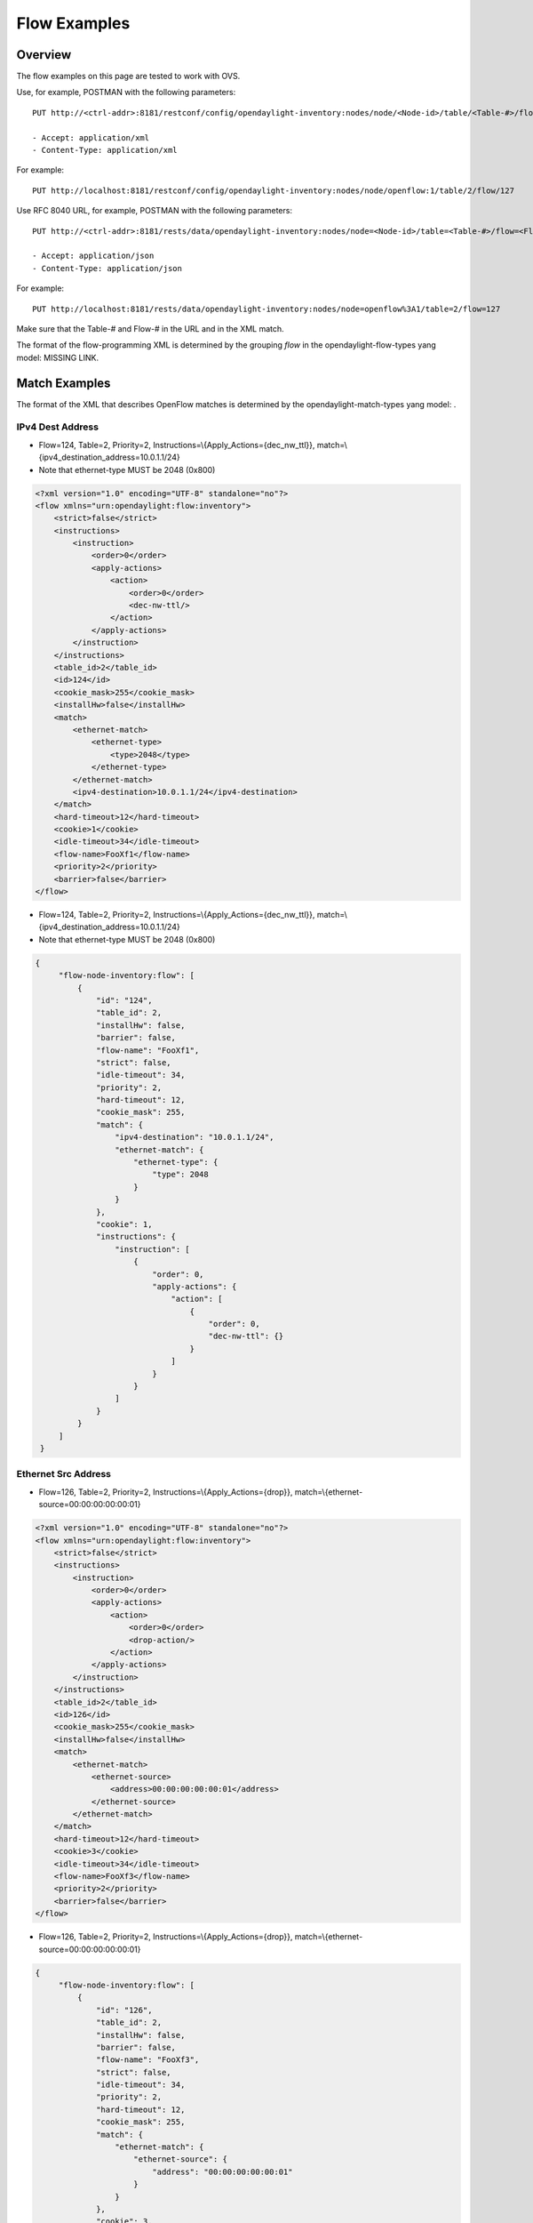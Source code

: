 .. _ofp-flow-examples:

Flow Examples
-------------

Overview
~~~~~~~~

The flow examples on this page are tested to work with OVS.

Use, for example, POSTMAN with the following parameters:

::

    PUT http://<ctrl-addr>:8181/restconf/config/opendaylight-inventory:nodes/node/<Node-id>/table/<Table-#>/flow/<Flow-#>

    - Accept: application/xml
    - Content-Type: application/xml

For example:

::

    PUT http://localhost:8181/restconf/config/opendaylight-inventory:nodes/node/openflow:1/table/2/flow/127

Use RFC 8040 URL, for example, POSTMAN with the following parameters:

::

    PUT http://<ctrl-addr>:8181/rests/data/opendaylight-inventory:nodes/node=<Node-id>/table=<Table-#>/flow=<Flow-#>

    - Accept: application/json
    - Content-Type: application/json

For example:

::

    PUT http://localhost:8181/rests/data/opendaylight-inventory:nodes/node=openflow%3A1/table=2/flow=127

Make sure that the Table-# and Flow-# in the URL and in the XML match.

The format of the flow-programming XML is determined by the grouping
*flow* in the opendaylight-flow-types yang model: MISSING LINK.

Match Examples
~~~~~~~~~~~~~~

The format of the XML that describes OpenFlow matches is determined by
the opendaylight-match-types yang model: .

IPv4 Dest Address
^^^^^^^^^^^^^^^^^

-  Flow=124, Table=2, Priority=2,
   Instructions=\\{Apply\_Actions={dec\_nw\_ttl}},
   match=\\{ipv4\_destination\_address=10.0.1.1/24}

-  Note that ethernet-type MUST be 2048 (0x800)

.. code:: xml

    <?xml version="1.0" encoding="UTF-8" standalone="no"?>
    <flow xmlns="urn:opendaylight:flow:inventory">
        <strict>false</strict>
        <instructions>
            <instruction>
                <order>0</order>
                <apply-actions>
                    <action>
                        <order>0</order>
                        <dec-nw-ttl/>
                    </action>
                </apply-actions>
            </instruction>
        </instructions>
        <table_id>2</table_id>
        <id>124</id>
        <cookie_mask>255</cookie_mask>
        <installHw>false</installHw>
        <match>
            <ethernet-match>
                <ethernet-type>
                    <type>2048</type>
                </ethernet-type>
            </ethernet-match>
            <ipv4-destination>10.0.1.1/24</ipv4-destination>
        </match>
        <hard-timeout>12</hard-timeout>
        <cookie>1</cookie>
        <idle-timeout>34</idle-timeout>
        <flow-name>FooXf1</flow-name>
        <priority>2</priority>
        <barrier>false</barrier>
    </flow>

-  Flow=124, Table=2, Priority=2,
   Instructions=\\{Apply\_Actions={dec\_nw\_ttl}},
   match=\\{ipv4\_destination\_address=10.0.1.1/24}

-  Note that ethernet-type MUST be 2048 (0x800)

.. code:: json

   {
        "flow-node-inventory:flow": [
            {
                "id": "124",
                "table_id": 2,
                "installHw": false,
                "barrier": false,
                "flow-name": "FooXf1",
                "strict": false,
                "idle-timeout": 34,
                "priority": 2,
                "hard-timeout": 12,
                "cookie_mask": 255,
                "match": {
                    "ipv4-destination": "10.0.1.1/24",
                    "ethernet-match": {
                        "ethernet-type": {
                            "type": 2048
                        }
                    }
                },
                "cookie": 1,
                "instructions": {
                    "instruction": [
                        {
                            "order": 0,
                            "apply-actions": {
                                "action": [
                                    {
                                        "order": 0,
                                        "dec-nw-ttl": {}
                                    }
                                ]
                            }
                        }
                    ]
                }
            }
        ]
    }

Ethernet Src Address
^^^^^^^^^^^^^^^^^^^^

-  Flow=126, Table=2, Priority=2,
   Instructions=\\{Apply\_Actions={drop}},
   match=\\{ethernet-source=00:00:00:00:00:01}

.. code:: xml

    <?xml version="1.0" encoding="UTF-8" standalone="no"?>
    <flow xmlns="urn:opendaylight:flow:inventory">
        <strict>false</strict>
        <instructions>
            <instruction>
                <order>0</order>
                <apply-actions>
                    <action>
                        <order>0</order>
                        <drop-action/>
                    </action>
                </apply-actions>
            </instruction>
        </instructions>
        <table_id>2</table_id>
        <id>126</id>
        <cookie_mask>255</cookie_mask>
        <installHw>false</installHw>
        <match>
            <ethernet-match>
                <ethernet-source>
                    <address>00:00:00:00:00:01</address>
                </ethernet-source>
            </ethernet-match>
        </match>
        <hard-timeout>12</hard-timeout>
        <cookie>3</cookie>
        <idle-timeout>34</idle-timeout>
        <flow-name>FooXf3</flow-name>
        <priority>2</priority>
        <barrier>false</barrier>
    </flow>

-  Flow=126, Table=2, Priority=2,
   Instructions=\\{Apply\_Actions={drop}},
   match=\\{ethernet-source=00:00:00:00:00:01}

.. code:: json

   {
        "flow-node-inventory:flow": [
            {
                "id": "126",
                "table_id": 2,
                "installHw": false,
                "barrier": false,
                "flow-name": "FooXf3",
                "strict": false,
                "idle-timeout": 34,
                "priority": 2,
                "hard-timeout": 12,
                "cookie_mask": 255,
                "match": {
                    "ethernet-match": {
                        "ethernet-source": {
                            "address": "00:00:00:00:00:01"
                        }
                    }
                },
                "cookie": 3,
                "instructions": {
                    "instruction": [
                        {
                            "order": 0,
                            "apply-actions": {
                                "action": [
                                    {
                                        "order": 0,
                                        "drop-action": {}
                                    }
                                ]
                            }
                        }
                    ]
                }
            }
        ]
    }

Ethernet Src & Dest Addresses, Ethernet Type
^^^^^^^^^^^^^^^^^^^^^^^^^^^^^^^^^^^^^^^^^^^^

-  Flow=127, Table=2, Priority=2,
   Instructions=\\{Apply\_Actions={drop}},
   match=\\{ethernet-source=00:00:00:00:23:ae,
   ethernet-destination=ff:ff:ff:ff:ff:ff, ethernet-type=45}

.. code:: xml

    <?xml version="1.0" encoding="UTF-8" standalone="no"?>
    <flow xmlns="urn:opendaylight:flow:inventory">
        <strict>false</strict>
        <instructions>
            <instruction>
                <order>0</order>
                <apply-actions>
                    <action>
                        <order>0</order>
                        <dec-mpls-ttl/>
                    </action>
                </apply-actions>
            </instruction>
        </instructions>
        <table_id>2</table_id>
        <id>127</id>
        <cookie_mask>255</cookie_mask>
        <installHw>false</installHw>
        <match>
            <ethernet-match>
                <ethernet-type>
                    <type>45</type>
                </ethernet-type>
                <ethernet-destination>
                    <address>ff:ff:ff:ff:ff:ff</address>
                </ethernet-destination>
                <ethernet-source>
                    <address>00:00:00:00:23:ae</address>
                </ethernet-source>
            </ethernet-match>
        </match>
        <hard-timeout>12</hard-timeout>
        <cookie>4</cookie>
        <idle-timeout>34</idle-timeout>
        <flow-name>FooXf4</flow-name>
        <priority>2</priority>
        <barrier>false</barrier>
    </flow>

-  Flow=127, Table=2, Priority=2,
   Instructions=\\{Apply\_Actions={drop}},
   match=\\{ethernet-source=00:00:00:00:23:ae,
   ethernet-destination=ff:ff:ff:ff:ff:ff, ethernet-type=45}

.. code:: json

   {
        "flow-node-inventory:flow": [
            {
                "id": "127",
                "table_id": 2,
                "installHw": false,
                "barrier": false,
                "flow-name": "FooXf4",
                "strict": false,
                "idle-timeout": 34,
                "priority": 2,
                "hard-timeout": 12,
                "cookie_mask": 255,
                "match": {
                    "ethernet-match": {
                        "ethernet-type": {
                            "type": 45
                        },
                        "ethernet-source": {
                            "address": "00:00:00:00:23:ae"
                        },
                        "ethernet-destination": {
                            "address": "ff:ff:ff:ff:ff:ff"
                        }
                    }
                },
                "cookie": 4,
                "instructions": {
                    "instruction": [
                        {
                            "order": 0,
                            "apply-actions": {
                                "action": [
                                    {
                                        "order": 0,
                                        "dec-mpls-ttl": {}
                                    }
                                ]
                            }
                        }
                    ]
                }
            }
        ]
    }


Ethernet Src & Dest Addresses, IPv4 Src & Dest Addresses, Input Port
^^^^^^^^^^^^^^^^^^^^^^^^^^^^^^^^^^^^^^^^^^^^^^^^^^^^^^^^^^^^^^^^^^^^

-  Note that ethernet-type MUST be 34887 (0x8847)

.. code:: xml

    <?xml version="1.0" encoding="UTF-8" standalone="no"?>
    <flow xmlns="urn:opendaylight:flow:inventory">
        <strict>false</strict>
        <instructions>
            <instruction>
                <order>0</order>
                <apply-actions>
                    <action>
                        <order>0</order>
                        <dec-mpls-ttl/>
                    </action>
                </apply-actions>
            </instruction>
        </instructions>
        <table_id>2</table_id>
        <id>128</id>
        <cookie_mask>255</cookie_mask>
        <match>
            <ethernet-match>
                <ethernet-type>
                    <type>34887</type>
                </ethernet-type>
                <ethernet-destination>
                    <address>ff:ff:ff:ff:ff:ff</address>
                </ethernet-destination>
                <ethernet-source>
                    <address>00:00:00:00:23:ae</address>
                </ethernet-source>
            </ethernet-match>
            <ipv4-source>10.1.2.3/24</ipv4-source>
            <ipv4-destination>20.4.5.6/16</ipv4-destination>
            <in-port>0</in-port>
        </match>
        <hard-timeout>12</hard-timeout>
        <cookie>5</cookie>
        <idle-timeout>34</idle-timeout>
        <flow-name>FooXf5</flow-name>
        <priority>2</priority>
        <barrier>false</barrier>
    </flow>

-  Note that ethernet-type MUST be 34887 (0x8847)

.. code:: json

   {
        "flow-node-inventory:flow": [
            {
                "id": "128",
                "table_id": 2,
                "barrier": false,
                "flow-name": "FooXf5",
                "strict": false,
                "idle-timeout": 34,
                "priority": 2,
                "hard-timeout": 12,
                "cookie_mask": 255,
                "match": {
                    "ipv4-source": "10.1.2.3/24",
                    "ipv4-destination": "20.4.5.6/16",
                    "in-port": "0",
                    "ethernet-match": {
                        "ethernet-type": {
                            "type": 34887
                        },
                        "ethernet-source": {
                            "address": "00:00:00:00:23:ae"
                        },
                        "ethernet-destination": {
                            "address": "ff:ff:ff:ff:ff:ff"
                        }
                    }
                },
                "cookie": 5,
                "instructions": {
                    "instruction": [
                        {
                            "order": 0,
                            "apply-actions": {
                                "action": [
                                    {
                                        "order": 0,
                                        "dec-mpls-ttl": {}
                                    }
                                ]
                            }
                        }
                    ]
                }
            }
        ]
    }

Ethernet Src & Dest Addresses, IPv4 Src & Dest Addresses, IP
^^^^^^^^^^^^^^^^^^^^^^^^^^^^^^^^^^^^^^^^^^^^^^^^^^^^^^^^^^^^

Protocol #, IP DSCP, IP ECN, Input Port

-  Note that ethernet-type MUST be 2048 (0x800)

.. code:: xml

    <?xml version="1.0" encoding="UTF-8" standalone="no"?>
    <flow xmlns="urn:opendaylight:flow:inventory">
        <strict>false</strict>
        <instructions>
            <instruction>
                <order>0</order>
                <apply-actions>
                    <action>
                        <order>0</order>
                        <dec-nw-ttl/>
                    </action>
                </apply-actions>
            </instruction>
        </instructions>
        <table_id>2</table_id>
        <id>130</id>
        <cookie_mask>255</cookie_mask>
        <match>
            <ethernet-match>
                <ethernet-type>
                    <type>2048</type>
                </ethernet-type>
                <ethernet-destination>
                    <address>ff:ff:ff:ff:ff:aa</address>
                </ethernet-destination>
                <ethernet-source>
                    <address>00:00:00:11:23:ae</address>
                </ethernet-source>
            </ethernet-match>
            <ipv4-source>10.1.2.3/24</ipv4-source>
            <ipv4-destination>20.4.5.6/16</ipv4-destination>
            <ip-match>
                <ip-protocol>56</ip-protocol>
                <ip-dscp>15</ip-dscp>
                <ip-ecn>1</ip-ecn>
            </ip-match>
            <in-port>0</in-port>
        </match>
        <hard-timeout>12000</hard-timeout>
        <cookie>7</cookie>
        <idle-timeout>12000</idle-timeout>
        <flow-name>FooXf7</flow-name>
        <priority>2</priority>
        <barrier>false</barrier>
    </flow>

Protocol #, IP DSCP, IP ECN, Input Port

-  Note that ethernet-type MUST be 2048 (0x800)

.. code:: json

   {
        "flow-node-inventory:flow": [
            {
                "id": "130",
                "table_id": 2,
                "barrier": false,
                "flow-name": "FooXf7",
                "strict": false,
                "idle-timeout": 12000,
                "priority": 2,
                "hard-timeout": 12000,
                "cookie_mask": 255,
                "match": {
                    "ipv4-source": "10.1.2.3/24",
                    "ipv4-destination": "20.4.5.6/16",
                    "ip-match": {
                        "ip-dscp": 15,
                        "ip-protocol": 56,
                        "ip-ecn": 1
                    },
                    "in-port": "0",
                    "ethernet-match": {
                        "ethernet-type": {
                            "type": 2048
                        },
                        "ethernet-source": {
                            "address": "00:00:00:11:23:ae"
                        },
                        "ethernet-destination": {
                            "address": "ff:ff:ff:ff:ff:aa"
                        }
                    }
                },
                "cookie": 7,
                "instructions": {
                    "instruction": [
                        {
                            "order": 0,
                            "apply-actions": {
                                "action": [
                                    {
                                        "order": 0,
                                        "dec-nw-ttl": {}
                                    }
                                ]
                            }
                        }
                    ]
                }
            }
        ]
    }

Ethernet Src & Dest Addresses, IPv4 Src & Dest Addresses, TCP Src &
^^^^^^^^^^^^^^^^^^^^^^^^^^^^^^^^^^^^^^^^^^^^^^^^^^^^^^^^^^^^^^^^^^^

Dest Ports, IP DSCP, IP ECN, Input Port

-  Note that ethernet-type MUST be 2048 (0x800)

-  Note that IP Protocol Type MUST be 6

.. code:: xml

    <?xml version="1.0" encoding="UTF-8" standalone="no"?>
    <flow xmlns="urn:opendaylight:flow:inventory">
        <strict>false</strict>
        <instructions>
            <instruction>
                <order>0</order>
                <apply-actions>
                    <action>
                        <order>0</order>
                        <dec-nw-ttl/>
                    </action>
                </apply-actions>
            </instruction>
        </instructions>
        <table_id>2</table_id>
        <id>131</id>
        <cookie_mask>255</cookie_mask>
        <match>
            <ethernet-match>
                <ethernet-type>
                    <type>2048</type>
                </ethernet-type>
                <ethernet-destination>
                    <address>ff:ff:29:01:19:61</address>
                </ethernet-destination>
                <ethernet-source>
                    <address>00:00:00:11:23:ae</address>
                </ethernet-source>
            </ethernet-match>
            <ipv4-source>17.1.2.3/8</ipv4-source>
            <ipv4-destination>172.168.5.6/16</ipv4-destination>
            <ip-match>
                <ip-protocol>6</ip-protocol>
                <ip-dscp>2</ip-dscp>
                <ip-ecn>2</ip-ecn>
            </ip-match>
            <tcp-source-port>25364</tcp-source-port>
            <tcp-destination-port>8080</tcp-destination-port>
            <in-port>0</in-port>
        </match>
        <hard-timeout>1200</hard-timeout>
        <cookie>8</cookie>
        <idle-timeout>3400</idle-timeout>
        <flow-name>FooXf8</flow-name>
        <priority>2</priority>
        <barrier>false</barrier>
    </flow>

Dest Ports, IP DSCP, IP ECN, Input Port

-  Note that ethernet-type MUST be 2048 (0x800)

-  Note that IP Protocol Type MUST be 6

.. code:: json

   {
        "flow-node-inventory:flow": [
            {
                "id": "131",
                "table_id": 2,
                "barrier": false,
                "flow-name": "FooXf8",
                "strict": false,
                "idle-timeout": 3400,
                "priority": 2,
                "hard-timeout": 1200,
                "cookie_mask": 255,
                "match": {
                    "ipv4-source": "17.1.2.3/8",
                    "ipv4-destination": "172.168.5.6/16",
                    "ip-match": {
                        "ip-dscp": 2,
                        "ip-protocol": 6,
                        "ip-ecn": 2
                    },
                    "in-port": "0",
                    "tcp-source-port": 25364,
                    "tcp-destination-port": 8080,
                    "ethernet-match": {
                        "ethernet-type": {
                            "type": 2048
                        },
                        "ethernet-source": {
                            "address": "00:00:00:11:23:ae"
                        },
                        "ethernet-destination": {
                            "address": "ff:ff:29:01:19:61"
                        }
                    }
                },
                "cookie": 8,
                "instructions": {
                    "instruction": [
                        {
                            "order": 0,
                            "apply-actions": {
                                "action": [
                                    {
                                        "order": 0,
                                        "dec-nw-ttl": {}
                                    }
                                ]
                            }
                        }
                    ]
                }
            }
        ]
    }

Ethernet Src & Dest Addresses, IPv4 Src & Dest Addresses, UDP Src &
^^^^^^^^^^^^^^^^^^^^^^^^^^^^^^^^^^^^^^^^^^^^^^^^^^^^^^^^^^^^^^^^^^^

Dest Ports, IP DSCP, IP ECN, Input Port

-  Note that ethernet-type MUST be 2048 (0x800)

-  Note that IP Protocol Type MUST be 17

.. code:: xml

    <?xml version="1.0" encoding="UTF-8" standalone="no"?>
    <flow xmlns="urn:opendaylight:flow:inventory">
        <strict>false</strict>
        <instructions>
            <instruction>
                <order>0</order>
                <apply-actions>
                    <action>
                        <order>0</order>
                        <dec-nw-ttl/>
                    </action>
                </apply-actions>
            </instruction>
        </instructions>
        <table_id>2</table_id>
        <id>132</id>
        <cookie_mask>255</cookie_mask>
        <match>
            <ethernet-match>
                <ethernet-type>
                    <type>2048</type>
                </ethernet-type>
                <ethernet-destination>
                    <address>20:14:29:01:19:61</address>
                </ethernet-destination>
                <ethernet-source>
                    <address>00:00:00:11:23:ae</address>
                </ethernet-source>
            </ethernet-match>
            <ipv4-source>19.1.2.3/10</ipv4-source>
            <ipv4-destination>172.168.5.6/18</ipv4-destination>
            <ip-match>
                <ip-protocol>17</ip-protocol>
                <ip-dscp>8</ip-dscp>
                <ip-ecn>3</ip-ecn>
            </ip-match>
            <udp-source-port>25364</udp-source-port>
            <udp-destination-port>8080</udp-destination-port>
            <in-port>0</in-port>
        </match>
        <hard-timeout>1200</hard-timeout>
        <cookie>9</cookie>
        <idle-timeout>3400</idle-timeout>
        <flow-name>FooXf9</flow-name>
        <priority>2</priority>
        <barrier>false</barrier>
    </flow>

Dest Ports, IP DSCP, IP ECN, Input Port

-  Note that ethernet-type MUST be 2048 (0x800)

-  Note that IP Protocol Type MUST be 17

.. code:: json

   {
        "flow-node-inventory:flow": [
            {
                "id": "132",
                "table_id": 2,
                "barrier": false,
                "flow-name": "FooXf9",
                "strict": false,
                "idle-timeout": 3400,
                "priority": 2,
                "hard-timeout": 1200,
                "cookie_mask": 255,
                "match": {
                    "ipv4-source": "19.1.2.3/10",
                    "ipv4-destination": "172.168.5.6/18",
                    "ip-match": {
                        "ip-dscp": 8,
                        "ip-protocol": 17,
                        "ip-ecn": 3
                    },
                    "in-port": "0",
                    "udp-source-port": 25364,
                    "udp-destination-port": 8080,
                    "ethernet-match": {
                        "ethernet-type": {
                            "type": 2048
                        },
                        "ethernet-source": {
                            "address": "00:00:00:11:23:ae"
                        },
                        "ethernet-destination": {
                            "address": "20:14:29:01:19:61"
                        }
                    }
                },
                "cookie": 9,
                "instructions": {
                    "instruction": [
                        {
                            "order": 0,
                            "apply-actions": {
                                "action": [
                                    {
                                        "order": 0,
                                        "dec-nw-ttl": {}
                                    }
                                ]
                            }
                        }
                    ]
                }
            }
        ]
    }


Ethernet Src & Dest Addresses, IPv4 Src & Dest Addresses, ICMPv4
^^^^^^^^^^^^^^^^^^^^^^^^^^^^^^^^^^^^^^^^^^^^^^^^^^^^^^^^^^^^^^^^

Type & Code, IP DSCP, IP ECN, Input Port

-  Note that ethernet-type MUST be 2048 (0x800)

-  Note that IP Protocol Type MUST be 1

.. code:: xml

    <?xml version="1.0" encoding="UTF-8" standalone="no"?>
    <flow xmlns="urn:opendaylight:flow:inventory">
        <strict>false</strict>
        <instructions>
            <instruction>
                <order>0</order>
                <apply-actions>
                    <action>
                        <order>0</order>
                        <dec-nw-ttl/>
                    </action>
                </apply-actions>
            </instruction>
        </instructions>
        <table_id>2</table_id>
        <id>134</id>
        <cookie_mask>255</cookie_mask>
        <match>
            <ethernet-match>
                <ethernet-type>
                    <type>2048</type>
                </ethernet-type>
                <ethernet-destination>
                    <address>ff:ff:29:01:19:61</address>
                </ethernet-destination>
                <ethernet-source>
                    <address>00:00:00:11:23:ae</address>
                </ethernet-source>
            </ethernet-match>
            <ipv4-source>17.1.2.3/8</ipv4-source>
            <ipv4-destination>172.168.5.6/16</ipv4-destination>
            <ip-match>
                <ip-protocol>1</ip-protocol>
                <ip-dscp>27</ip-dscp>
                <ip-ecn>3</ip-ecn>
            </ip-match>
            <icmpv4-match>
                <icmpv4-type>6</icmpv4-type>
                <icmpv4-code>3</icmpv4-code>
            </icmpv4-match>
            <in-port>0</in-port>
        </match>
        <hard-timeout>1200</hard-timeout>
        <cookie>11</cookie>
        <idle-timeout>3400</idle-timeout>
        <flow-name>FooXf11</flow-name>
        <priority>2</priority>
    </flow>

Type & Code, IP DSCP, IP ECN, Input Port

-  Note that ethernet-type MUST be 2048 (0x800)

-  Note that IP Protocol Type MUST be 1

.. code:: json

   {
        "flow-node-inventory:flow": [
            {
                "id": "134",
                "table_id": 2,
                "priority": 2,
                "hard-timeout": 1200,
                "cookie_mask": 255,
                "match": {
                    "ipv4-source": "17.1.2.3/8",
                    "ipv4-destination": "172.168.5.6/16",
                    "ip-match": {
                        "ip-dscp": 27,
                        "ip-protocol": 1,
                        "ip-ecn": 3
                    },
                    "icmpv4-match": {
                        "icmpv4-type": 6,
                        "icmpv4-code": 3
                    },
                    "in-port": "0",
                    "ethernet-match": {
                        "ethernet-type": {
                            "type": 2048
                        },
                        "ethernet-source": {
                            "address": "00:00:00:11:23:ae"
                        },
                        "ethernet-destination": {
                            "address": "ff:ff:29:01:19:61"
                        }
                    }
                },
                "cookie": 11,
                "flow-name": "FooXf11",
                "strict": false,
                "instructions": {
                    "instruction": [
                        {
                            "order": 0,
                            "apply-actions": {
                                "action": [
                                    {
                                        "order": 0,
                                        "dec-nw-ttl": {}
                                    }
                                ]
                            }
                        }
                    ]
                },
                "idle-timeout": 3400
            }
        ]
    }

Ethernet Src & Dest Addresses, ARP Operation, ARP Src & Target
^^^^^^^^^^^^^^^^^^^^^^^^^^^^^^^^^^^^^^^^^^^^^^^^^^^^^^^^^^^^^^

Transport Addresses, ARP Src & Target Hw Addresses

-  Note that ethernet-type MUST be 2054 (0x806)

.. code:: xml

    <?xml version="1.0" encoding="UTF-8" standalone="no"?>
    <flow xmlns="urn:opendaylight:flow:inventory">
        <strict>false</strict>
        <instructions>
            <instruction>
                <order>0</order>
                <apply-actions>
                    <action>
                        <order>0</order>
                        <dec-nw-ttl/>
                    </action>
                    <action>
                        <order>1</order>
                        <dec-mpls-ttl/>
                    </action>
                </apply-actions>
            </instruction>
        </instructions>
        <table_id>2</table_id>
        <id>137</id>
        <cookie_mask>255</cookie_mask>
        <match>
            <ethernet-match>
                <ethernet-type>
                    <type>2054</type>
                </ethernet-type>
                <ethernet-destination>
                    <address>ff:ff:ff:ff:FF:ff</address>
                </ethernet-destination>
                <ethernet-source>
                    <address>00:00:FC:01:23:ae</address>
                </ethernet-source>
            </ethernet-match>
            <arp-op>1</arp-op>
            <arp-source-transport-address>192.168.4.1/10</arp-source-transport-address>
            <arp-target-transport-address>10.21.22.23/25</arp-target-transport-address>
            <arp-source-hardware-address>
                <address>12:34:56:78:98:AB</address>
            </arp-source-hardware-address>
            <arp-target-hardware-address>
                <address>FE:DC:BA:98:76:54</address>
            </arp-target-hardware-address>
        </match>
        <hard-timeout>12</hard-timeout>
        <cookie>14</cookie>
        <idle-timeout>34</idle-timeout>
        <flow-name>FooXf14</flow-name>
        <priority>2</priority>
        <barrier>false</barrier>
    </flow>

Transport Addresses, ARP Src & Target Hw Addresses

-  Note that ethernet-type MUST be 2054 (0x806)

.. code:: json

   {
        "flow-node-inventory:flow": [
            {
                "id": "137",
                "table_id": 2,
                "priority": 2,
                "hard-timeout": 12,
                "cookie_mask": 255,
                "match": {
                    "arp-source-transport-address": "192.168.4.1/10",
                    "arp-target-hardware-address": {
                        "address": "FE:DC:BA:98:76:54"
                    },
                    "arp-op": 1,
                    "arp-source-hardware-address": {
                        "address": "12:34:56:78:98:AB"
                    },
                    "arp-target-transport-address": "10.21.22.23/25",
                    "ethernet-match": {
                        "ethernet-source": {
                            "address": "00:00:FC:01:23:ae"
                        },
                        "ethernet-type": {
                            "type": 2054
                        },
                        "ethernet-destination": {
                            "address": "ff:ff:ff:ff:FF:ff"
                        }
                    }
                },
                "barrier": false,
                "cookie": 14,
                "flow-name": "FooXf14",
                "strict": false,
                "instructions": {
                    "instruction": [
                        {
                            "order": 0,
                            "apply-actions": {
                                "action": [
                                    {
                                        "order": 0,
                                        "dec-nw-ttl": {}
                                    },
                                    {
                                        "order": 1,
                                        "dec-mpls-ttl": {}
                                    }
                                ]
                            }
                        }
                    ]
                },
                "idle-timeout": 34
            }
        ]
    }

Ethernet Src & Dest Addresses, Ethernet Type, VLAN ID, VLAN PCP
^^^^^^^^^^^^^^^^^^^^^^^^^^^^^^^^^^^^^^^^^^^^^^^^^^^^^^^^^^^^^^^

.. code:: xml

    <?xml version="1.0" encoding="UTF-8" standalone="no"?>
    <flow xmlns="urn:opendaylight:flow:inventory">
        <strict>false</strict>
        <instructions>
            <instruction>
                <order>0</order>
                <apply-actions>
                    <action>
                        <order>0</order>
                        <dec-nw-ttl/>
                    </action>
                </apply-actions>
            </instruction>
        </instructions>
        <table_id>2</table_id>
        <id>138</id>
        <cookie_mask>255</cookie_mask>
        <match>
            <ethernet-match>
                <ethernet-type>
                    <type>2048</type>
                </ethernet-type>
                <ethernet-destination>
                    <address>ff:ff:29:01:19:61</address>
                </ethernet-destination>
                <ethernet-source>
                    <address>00:00:00:11:23:ae</address>
                </ethernet-source>
            </ethernet-match>
            <vlan-match>
                <vlan-id>
                    <vlan-id>78</vlan-id>
                    <vlan-id-present>true</vlan-id-present>
                </vlan-id>
                <vlan-pcp>3</vlan-pcp>
          </vlan-match>
        </match>
        <hard-timeout>1200</hard-timeout>
        <cookie>15</cookie>
        <idle-timeout>3400</idle-timeout>
        <flow-name>FooXf15</flow-name>
        <priority>2</priority>
        <barrier>false</barrier>
    </flow>

.. code:: json

   {
        "flow-node-inventory:flow": [
            {
                "id": "138",
                "table_id": 2,
                "barrier": false,
                "flow-name": "FooXf15",
                "strict": false,
                "idle-timeout": 3400,
                "priority": 2,
                "hard-timeout": 1200,
                "cookie_mask": 255,
                "match": {
                    "vlan-match": {
                        "vlan-id": {
                            "vlan-id-present": true,
                            "vlan-id": 78
                        },
                        "vlan-pcp": 3
                    },
                    "ethernet-match": {
                        "ethernet-type": {
                            "type": 2048
                        },
                        "ethernet-source": {
                            "address": "00:00:00:11:23:ae"
                        },
                        "ethernet-destination": {
                            "address": "ff:ff:29:01:19:61"
                        }
                    }
                },
                "cookie": 15,
                "instructions": {
                    "instruction": [
                        {
                            "order": 0,
                            "apply-actions": {
                                "action": [
                                    {
                                        "order": 0,
                                        "dec-nw-ttl": {}
                                    }
                                ]
                            }
                        }
                    ]
                }
            }
        ]
    }

Ethernet Src & Dest Addresses, MPLS Label, MPLS TC, MPLS BoS
^^^^^^^^^^^^^^^^^^^^^^^^^^^^^^^^^^^^^^^^^^^^^^^^^^^^^^^^^^^^

.. code:: xml

    <?xml version="1.0" encoding="UTF-8" standalone="no"?>
    <flow xmlns="urn:opendaylight:flow:inventory">
        <flow-name>FooXf17</flow-name>
        <id>140</id>
        <cookie_mask>255</cookie_mask>
        <cookie>17</cookie>
        <hard-timeout>1200</hard-timeout>
        <idle-timeout>3400</idle-timeout>
        <priority>2</priority>
        <table_id>2</table_id>
        <strict>false</strict>
        <instructions>
            <instruction>
                <order>0</order>
                <apply-actions>
                    <action>
                        <order>0</order>
                        <dec-nw-ttl/>
                    </action>
                </apply-actions>
            </instruction>
        </instructions>
        <match>
            <ethernet-match>
                <ethernet-type>
                    <type>34887</type>
                </ethernet-type>
                <ethernet-destination>
                    <address>ff:ff:29:01:19:61</address>
                </ethernet-destination>
                <ethernet-source>
                    <address>00:00:00:11:23:ae</address>
                </ethernet-source>
            </ethernet-match>
            <protocol-match-fields>
                <mpls-label>567</mpls-label>
                <mpls-tc>3</mpls-tc>
                <mpls-bos>1</mpls-bos>
            </protocol-match-fields>
        </match>
    </flow>

.. code:: json

   {
        "flow-node-inventory:flow": [
            {
                "id": "140",
                "table_id": 2,
                "priority": 2,
                "hard-timeout": 1200,
                "cookie_mask": 255,
                "match": {
                    "protocol-match-fields": {
                        "mpls-bos": 1,
                        "mpls-tc": 3,
                        "mpls-label": 567
                    },
                    "ethernet-match": {
                        "ethernet-type": {
                            "type": 34887
                        },
                        "ethernet-source": {
                            "address": "00:00:00:11:23:ae"
                        },
                        "ethernet-destination": {
                            "address": "ff:ff:29:01:19:61"
                        }
                    }
                },
                "cookie": 17,
                "flow-name": "FooXf17",
                "strict": false,
                "instructions": {
                    "instruction": [
                        {
                            "order": 0,
                            "apply-actions": {
                                "action": [
                                    {
                                        "order": 0,
                                        "dec-nw-ttl": {}
                                    }
                                ]
                            }
                        }
                    ]
                },
                "idle-timeout": 3400
            }
        ]
    }

IPv6 Src & Dest Addresses
^^^^^^^^^^^^^^^^^^^^^^^^^

-  Note that ethernet-type MUST be 34525

.. code:: xml

    <?xml version="1.0" encoding="UTF-8" standalone="no"?>
    <flow xmlns="urn:opendaylight:flow:inventory">
        <strict>false</strict>
        <flow-name>FooXf18</flow-name>
        <id>141</id>
        <cookie_mask>255</cookie_mask>
        <cookie>18</cookie>
        <table_id>2</table_id>
        <priority>2</priority>
        <hard-timeout>1200</hard-timeout>
        <idle-timeout>3400</idle-timeout>
        <installHw>false</installHw>
        <instructions>
            <instruction>
                <order>0</order>
                <apply-actions>
                    <action>
                        <order>0</order>
                        <dec-nw-ttl/>
                    </action>
                </apply-actions>
            </instruction>
        </instructions>
        <match>
            <ethernet-match>
                <ethernet-type>
                    <type>34525</type>
                </ethernet-type>
            </ethernet-match>
            <ipv6-source>fe80::2acf:e9ff:fe21:6431/128</ipv6-source>
            <ipv6-destination>aabb:1234:2acf:e9ff::fe21:6431/64</ipv6-destination>
        </match>
    </flow>

-  Note that ethernet-type MUST be 34525

.. code:: json

   {
        "flow-node-inventory:flow": [
            {
                "id": "141",
                "table_id": 2,
                "installHw": false,
                "flow-name": "FooXf18",
                "strict": false,
                "idle-timeout": 3400,
                "priority": 2,
                "hard-timeout": 1200,
                "cookie_mask": 255,
                "match": {
                    "ipv6-source": "fe80::2acf:e9ff:fe21:6431/128",
                    "ipv6-destination": "aabb:1234:2acf:e9ff::fe21:6431/64",
                    "ethernet-match": {
                        "ethernet-type": {
                            "type": 34525
                        }
                    }
                },
                "cookie": 18,
                "instructions": {
                    "instruction": [
                        {
                            "order": 0,
                            "apply-actions": {
                                "action": [
                                    {
                                        "order": 0,
                                        "dec-nw-ttl": {}
                                    }
                                ]
                            }
                        }
                    ]
                }
            }
        ]
    }

Metadata
^^^^^^^^

.. code:: xml

    <?xml version="1.0" encoding="UTF-8" standalone="no"?>
    <flow xmlns="urn:opendaylight:flow:inventory">
        <strict>false</strict>
        <flow-name>FooXf19</flow-name>
        <id>142</id>
        <cookie_mask>255</cookie_mask>
        <cookie>19</cookie>
        <table_id>2</table_id>
        <priority>1</priority>
        <hard-timeout>1200</hard-timeout>
        <idle-timeout>3400</idle-timeout>
        <installHw>false</installHw>
        <instructions>
            <instruction>
                <order>0</order>
                <apply-actions>
                    <action>
                        <order>0</order>
                        <dec-nw-ttl/>
                    </action>
                </apply-actions>
            </instruction>
        </instructions>
        <match>
            <metadata>
                <metadata>12345</metadata>
            </metadata>
        </match>
    </flow>

.. code:: json

   {
        "flow-node-inventory:flow": [
            {
                "id": "142",
                "table_id": 2,
                "installHw": false,
                "flow-name": "FooXf19",
                "strict": false,
                "idle-timeout": 3400,
                "priority": 1,
                "hard-timeout": 1200,
                "cookie_mask": 255,
                "match": {
                    "metadata": {
                        "metadata": 12345
                    }
                },
                "cookie": 19,
                "instructions": {
                    "instruction": [
                        {
                            "order": 0,
                            "apply-actions": {
                                "action": [
                                    {
                                        "order": 0,
                                        "dec-nw-ttl": {}
                                    }
                                ]
                            }
                        }
                    ]
                }
            }
        ]
    }

Metadata, Metadata Mask
^^^^^^^^^^^^^^^^^^^^^^^

.. code:: xml

    <?xml version="1.0" encoding="UTF-8" standalone="no"?>
    <flow xmlns="urn:opendaylight:flow:inventory">
        <strict>false</strict>
        <flow-name>FooXf20</flow-name>
        <id>143</id>
        <cookie_mask>255</cookie_mask>
        <cookie>20</cookie>
        <table_id>2</table_id>
        <priority>2</priority>
        <hard-timeout>1200</hard-timeout>
        <idle-timeout>3400</idle-timeout>
        <installHw>false</installHw>
        <instructions>
            <instruction>
                <order>0</order>
                <apply-actions>
                    <action>
                        <order>0</order>
                        <dec-nw-ttl/>
                    </action>
                </apply-actions>
            </instruction>
        </instructions>
        <match>
            <metadata>
                <metadata>12345</metadata>
                <metadata-mask>0xFF</metadata-mask>
            </metadata>
        </match>
    </flow>

.. code:: json

  {
        "flow-node-inventory:flow": [
            {
                "id": "143",
                "table_id": 2,
                "installHw": false,
                "flow-name": "FooXf20",
                "strict": false,
                "idle-timeout": 3400,
                "priority": 2,
                "hard-timeout": 1200,
                "cookie_mask": 255,
                "match": {
                    "metadata": {
                        "metadata": 12345,
                        "metadata-mask": 255
                    }
                },
                "cookie": 20,
                "instructions": {
                    "instruction": [
                        {
                            "order": 0,
                            "apply-actions": {
                                "action": [
                                    {
                                        "order": 0,
                                        "dec-nw-ttl": {}
                                    }
                                ]
                            }
                        }
                    ]
                }
            }
        ]
    }

IPv6 Src & Dest Addresses, Metadata, IP DSCP, IP ECN, UDP Src & Dest Ports
^^^^^^^^^^^^^^^^^^^^^^^^^^^^^^^^^^^^^^^^^^^^^^^^^^^^^^^^^^^^^^^^^^^^^^^^^^

-  Note that ethernet-type MUST be 34525

.. code:: xml

    <?xml version="1.0" encoding="UTF-8" standalone="no"?>
    <flow xmlns="urn:opendaylight:flow:inventory">
        <strict>false</strict>
        <flow-name>FooXf21</flow-name>
        <id>144</id>
        <cookie_mask>255</cookie_mask>
        <cookie>21</cookie>
        <table_id>2</table_id>
        <priority>2</priority>
        <hard-timeout>1200</hard-timeout>
        <idle-timeout>3400</idle-timeout>
        <installHw>false</installHw>
        <instructions>
            <instruction>
                <order>0</order>
                <apply-actions>
                    <action>
                        <order>0</order>
                        <dec-nw-ttl/>
                    </action>
                </apply-actions>
            </instruction>
        </instructions>
        <match>
            <ethernet-match>
                <ethernet-type>
                    <type>34525</type>
                </ethernet-type>
            </ethernet-match>
            <ipv6-source>1234:5678:9ABC:DEF0:FDCD:A987:6543:210F/76</ipv6-source>
            <ipv6-destination>fe80::2acf:e9ff:fe21:6431/128</ipv6-destination>
            <metadata>
                <metadata>12345</metadata>
            </metadata>
            <ip-match>
                <ip-protocol>17</ip-protocol>
                <ip-dscp>8</ip-dscp>
                <ip-ecn>3</ip-ecn>
            </ip-match>
            <udp-source-port>25364</udp-source-port>
            <udp-destination-port>8080</udp-destination-port>
        </match>
    </flow>

.. code:: json

   {
        "flow-node-inventory:flow": [
            {
                "id": "144",
                "table_id": 2,
                "installHw": false,
                "flow-name": "FooXf21",
                "strict": false,
                "idle-timeout": 3400,
                "priority": 2,
                "hard-timeout": 1200,
                "cookie_mask": 255,
                "match": {
                    "ipv6-source": "1234:5678:9ABC:DEF0:FDCD:A987:6543:210F/76",
                    "ipv6-destination": "fe80::2acf:e9ff:fe21:6431/128",
                    "metadata": {
                        "metadata": 12345
                    },
                    "ip-match": {
                        "ip-dscp": 8,
                        "ip-protocol": 17,
                        "ip-ecn": 3
                    },
                    "udp-source-port": 25364,
                    "udp-destination-port": 8080,
                    "ethernet-match": {
                        "ethernet-type": {
                            "type": 34525
                        }
                    }
                },
                "cookie": 21,
                "instructions": {
                    "instruction": [
                        {
                            "order": 0,
                            "apply-actions": {
                                "action": [
                                    {
                                        "order": 0,
                                        "dec-nw-ttl": {}
                                    }
                                ]
                            }
                        }
                    ]
                }
            }
        ]
    }

IPv6 Src & Dest Addresses, Metadata, IP DSCP, IP ECN, TCP Src & Dest Ports
^^^^^^^^^^^^^^^^^^^^^^^^^^^^^^^^^^^^^^^^^^^^^^^^^^^^^^^^^^^^^^^^^^^^^^^^^^

-  Note that ethernet-type MUST be 34525

-  Note that IP Protocol MUST be 6

.. code:: xml

    <?xml version="1.0" encoding="UTF-8" standalone="no"?>
    <flow xmlns="urn:opendaylight:flow:inventory">
        <strict>false</strict>
        <flow-name>FooXf22</flow-name>
        <id>145</id>
        <cookie_mask>255</cookie_mask>
        <cookie>22</cookie>
        <table_id>2</table_id>
        <priority>2</priority>
        <hard-timeout>1200</hard-timeout>
        <idle-timeout>3400</idle-timeout>
        <installHw>false</installHw>
        <instructions>
            <instruction>
                <order>0</order>
                <apply-actions>
                    <action>
                        <order>0</order>
                        <dec-nw-ttl/>
                    </action>
                </apply-actions>
            </instruction>
        </instructions>
        <match>
            <ethernet-match>
                <ethernet-type>
                    <type>34525</type>
                </ethernet-type>
            </ethernet-match>
            <ipv6-source>1234:5678:9ABC:DEF0:FDCD:A987:6543:210F/76</ipv6-source>
            <ipv6-destination>fe80:2acf:e9ff:fe21::6431/94</ipv6-destination>
            <metadata>
                <metadata>12345</metadata>
            </metadata>
            <ip-match>
                <ip-protocol>6</ip-protocol>
                <ip-dscp>60</ip-dscp>
                <ip-ecn>3</ip-ecn>
            </ip-match>
            <tcp-source-port>183</tcp-source-port>
            <tcp-destination-port>8080</tcp-destination-port>
        </match>
    </flow>

-  Note that ethernet-type MUST be 34525

-  Note that IP Protocol MUST be 6

.. code:: json

   {
        "flow-node-inventory:flow": [
            {
                "id": "145",
                "table_id": 2,
                "priority": 2,
                "hard-timeout": 1200,
                "installHw": false,
                "cookie_mask": 255,
                "match": {
                    "ipv6-source": "1234:5678:9ABC:DEF0:FDCD:A987:6543:210F/76",
                    "ipv6-destination": "fe80:2acf:e9ff:fe21::6431/94",
                    "metadata": {
                        "metadata": 12345
                    },
                    "ip-match": {
                        "ip-dscp": 60,
                        "ip-protocol": 6,
                        "ip-ecn": 3
                    },
                    "tcp-source-port": 183,
                    "tcp-destination-port": 8080,
                    "ethernet-match": {
                        "ethernet-type": {
                            "type": 34525
                        }
                    }
                },
                "cookie": 22,
                "flow-name": "FooXf22",
                "strict": false,
                "instructions": {
                    "instruction": [
                        {
                            "order": 0,
                            "apply-actions": {
                                "action": [
                                    {
                                        "order": 0,
                                        "dec-nw-ttl": {}
                                    }
                                ]
                            }
                        }
                    ]
                },
                "idle-timeout": 3400
            }
        ]
    }


IPv6 Src & Dest Addresses, Metadata, IP DSCP, IP ECN, TCP Src & Dest Ports, IPv6 Label
^^^^^^^^^^^^^^^^^^^^^^^^^^^^^^^^^^^^^^^^^^^^^^^^^^^^^^^^^^^^^^^^^^^^^^^^^^^^^^^^^^^^^^

-  Note that ethernet-type MUST be 34525

-  Note that IP Protocol MUST be 6

.. code:: xml

    <?xml version="1.0" encoding="UTF-8" standalone="no"?>
    <flow xmlns="urn:opendaylight:flow:inventory">
        <strict>false</strict>
        <flow-name>FooXf23</flow-name>
        <id>146</id>
        <cookie_mask>255</cookie_mask>
        <cookie>23</cookie>
        <table_id>2</table_id>
        <priority>2</priority>
        <hard-timeout>1200</hard-timeout>
        <idle-timeout>3400</idle-timeout>
        <installHw>false</installHw>
        <instructions>
            <instruction>
                <order>0</order>
                <apply-actions>
                    <action>
                        <order>0</order>
                        <dec-nw-ttl/>
                    </action>
                </apply-actions>
            </instruction>
        </instructions>
        <match>
            <ethernet-match>
                <ethernet-type>
                    <type>34525</type>
                </ethernet-type>
            </ethernet-match>
            <ipv6-source>1234:5678:9ABC:DEF0:FDCD:A987:6543:210F/76</ipv6-source>
            <ipv6-destination>fe80:2acf:e9ff:fe21::6431/94</ipv6-destination>
            <metadata>
                <metadata>12345</metadata>
            </metadata>
            <ipv6-label>
                <ipv6-flabel>33</ipv6-flabel>
            </ipv6-label>
            <ip-match>
                <ip-protocol>6</ip-protocol>
                <ip-dscp>60</ip-dscp>
                <ip-ecn>3</ip-ecn>
            </ip-match>
            <tcp-source-port>183</tcp-source-port>
            <tcp-destination-port>8080</tcp-destination-port>
        </match>
    </flow>

-  Note that ethernet-type MUST be 34525

-  Note that IP Protocol MUST be 6

.. code:: json

   {
        "flow-node-inventory:flow": [
            {
                "id": "146",
                "table_id": 2,
                "installHw": false,
                "flow-name": "FooXf23",
                "strict": false,
                "idle-timeout": 3400,
                "priority": 2,
                "hard-timeout": 1200,
                "cookie_mask": 255,
                "match": {
                    "ipv6-source": "1234:5678:9ABC:DEF0:FDCD:A987:6543:210F/76",
                    "ipv6-destination": "fe80:2acf:e9ff:fe21::6431/94",
                    "ipv6-label": {
                        "ipv6-flabel": 33
                    },
                    "metadata": {
                        "metadata": 12345
                    },
                    "ip-match": {
                        "ip-dscp": 60,
                        "ip-protocol": 6,
                        "ip-ecn": 3
                    },
                    "tcp-source-port": 183,
                    "tcp-destination-port": 8080,
                    "ethernet-match": {
                        "ethernet-type": {
                            "type": 34525
                        }
                    }
                },
                "cookie": 23,
                "instructions": {
                    "instruction": [
                        {
                            "order": 0,
                            "apply-actions": {
                                "action": [
                                    {
                                        "order": 0,
                                        "dec-nw-ttl": {}
                                    }
                                ]
                            }
                        }
                    ]
                }
            }
        ]
    }


Tunnel ID
^^^^^^^^^

.. code:: xml

    <?xml version="1.0" encoding="UTF-8" standalone="no"?>
    <flow xmlns="urn:opendaylight:flow:inventory">
        <strict>false</strict>
        <flow-name>FooXf24</flow-name>
        <id>147</id>
        <cookie_mask>255</cookie_mask>
        <cookie>24</cookie>
        <table_id>2</table_id>
        <priority>2</priority>
        <hard-timeout>1200</hard-timeout>
        <idle-timeout>3400</idle-timeout>
        <installHw>false</installHw>
        <instructions>
            <instruction>
                <order>0</order>
                <apply-actions>
                    <action>
                        <order>0</order>
                        <dec-nw-ttl/>
                    </action>
                </apply-actions>
            </instruction>
        </instructions>
        <match>
            <tunnel>
                <tunnel-id>2591</tunnel-id>
            </tunnel>
        </match>
    </flow>

.. code:: json

   {
        "flow-node-inventory:flow": [
            {
                "id": "147",
                "table_id": 2,
                "installHw": false,
                "flow-name": "FooXf24",
                "strict": false,
                "idle-timeout": 3400,
                "priority": 2,
                "hard-timeout": 1200,
                "cookie_mask": 255,
                "match": {
                    "tunnel": {
                        "tunnel-id": 2591
                    }
                },
                "cookie": 24,
                "instructions": {
                    "instruction": [
                        {
                            "order": 0,
                            "apply-actions": {
                                "action": [
                                    {
                                        "order": 0,
                                        "dec-nw-ttl": {}
                                    }
                                ]
                            }
                        }
                    ]
                }
            }
        ]
    }

IPv6 Src & Dest Addresses, Metadata, IP DSCP, IP ECN, ICMPv6 Type & Code, IPv6 Label
^^^^^^^^^^^^^^^^^^^^^^^^^^^^^^^^^^^^^^^^^^^^^^^^^^^^^^^^^^^^^^^^^^^^^^^^^^^^^^^^^^^^

-  Note that ethernet-type MUST be 34525

-  Note that IP Protocol MUST be 58

.. code:: xml

    <?xml version="1.0" encoding="UTF-8" standalone="no"?>
    <flow xmlns="urn:opendaylight:flow:inventory">
        <strict>false</strict>
        <flow-name>FooXf25</flow-name>
        <id>148</id>
        <cookie_mask>255</cookie_mask>
        <cookie>25</cookie>
        <table_id>2</table_id>
        <priority>2</priority>
        <hard-timeout>1200</hard-timeout>
        <idle-timeout>3400</idle-timeout>
        <installHw>false</installHw>
        <instructions>
            <instruction>
                <order>0</order>
                <apply-actions>
                    <action>
                        <order>0</order>
                        <dec-nw-ttl/>
                    </action>
                </apply-actions>
            </instruction>
        </instructions>
        <match>
            <ethernet-match>
                <ethernet-type>
                    <type>34525</type>
                </ethernet-type>
            </ethernet-match>
            <ipv6-source>1234:5678:9ABC:DEF0:FDCD:A987:6543:210F/76</ipv6-source>
            <ipv6-destination>fe80:2acf:e9ff:fe21::6431/94</ipv6-destination>
            <metadata>
                <metadata>12345</metadata>
            </metadata>
            <ipv6-label>
                <ipv6-flabel>33</ipv6-flabel>
            </ipv6-label>
            <ip-match>
                <ip-protocol>58</ip-protocol>
                <ip-dscp>60</ip-dscp>
                <ip-ecn>3</ip-ecn>
            </ip-match>
            <icmpv6-match>
                <icmpv6-type>6</icmpv6-type>
                <icmpv6-code>3</icmpv6-code>
            </icmpv6-match>
        </match>
    </flow>

-  Note that ethernet-type MUST be 34525

-  Note that IP Protocol MUST be 58

.. code:: json

   {
        "flow-node-inventory:flow": [
            {
                "id": "148",
                "table_id": 2,
                "installHw": false,
                "flow-name": "FooXf25",
                "strict": false,
                "idle-timeout": 3400,
                "priority": 2,
                "hard-timeout": 1200,
                "cookie_mask": 255,
                "match": {
                    "ipv6-source": "1234:5678:9ABC:DEF0:FDCD:A987:6543:210F/76",
                    "ipv6-destination": "fe80:2acf:e9ff:fe21::6431/94",
                    "ipv6-label": {
                        "ipv6-flabel": 33
                    },
                    "metadata": {
                        "metadata": 12345
                    },
                    "ip-match": {
                        "ip-dscp": 60,
                        "ip-protocol": 58,
                        "ip-ecn": 3
                    },
                    "icmpv6-match": {
                        "icmpv6-type": 6,
                        "icmpv6-code": 3
                    },
                    "ethernet-match": {
                        "ethernet-type": {
                            "type": 34525
                        }
                    }
                },
                "cookie": 25,
                "instructions": {
                    "instruction": [
                        {
                            "order": 0,
                            "apply-actions": {
                                "action": [
                                    {
                                        "order": 0,
                                        "dec-nw-ttl": {}
                                    }
                                ]
                            }
                        }
                    ]
                }
            }
        ]
    }

IPv6 Src & Dest Addresses, Metadata, IP DSCP, IP ECN, TCP Src & Dst Ports, IPv6 Label, IPv6 Ext Header
^^^^^^^^^^^^^^^^^^^^^^^^^^^^^^^^^^^^^^^^^^^^^^^^^^^^^^^^^^^^^^^^^^^^^^^^^^^^^^^^^^^^^^^^^^^^^^^^^^^^^^

-  Note that ethernet-type MUST be 34525

-  Note that IP Protocol MUST be 58

.. code:: xml

    <?xml version="1.0" encoding="UTF-8" standalone="no"?>
    <flow xmlns="urn:opendaylight:flow:inventory">
        <strict>false</strict>
        <flow-name>FooXf27</flow-name>
        <id>150</id>
        <cookie_mask>255</cookie_mask>
        <cookie>27</cookie>
        <table_id>2</table_id>
        <priority>2</priority>
        <hard-timeout>1200</hard-timeout>
        <idle-timeout>3400</idle-timeout>
        <installHw>false</installHw>
        <instructions>
            <instruction>
                <order>0</order>
                <apply-actions>
                    <action>
                        <order>0</order>
                        <dec-nw-ttl/>
                    </action>
                </apply-actions>
            </instruction>
        </instructions>
        <match>
            <ethernet-match>
                <ethernet-type>
                    <type>34525</type>
                </ethernet-type>
            </ethernet-match>
            <ipv6-source>1234:5678:9ABC:DEF0:FDCD:A987:6543:210F/76</ipv6-source>
            <ipv6-destination>fe80:2acf:e9ff:fe21::6431/94</ipv6-destination>
            <metadata>
                <metadata>12345</metadata>
            </metadata>
            <ipv6-label>
                <ipv6-flabel>33</ipv6-flabel>
            </ipv6-label>
            <ipv6-ext-header>
                <ipv6-exthdr>0</ipv6-exthdr>
            </ipv6-ext-header>
            <ip-match>
                <ip-protocol>6</ip-protocol>
                <ip-dscp>60</ip-dscp>
                <ip-ecn>3</ip-ecn>
            </ip-match>
            <tcp-source-port>183</tcp-source-port>
            <tcp-destination-port>8080</tcp-destination-port>
        </match>
    </flow>

-  Note that ethernet-type MUST be 34525

-  Note that IP Protocol MUST be 58

.. code:: json

   {
        "flow-node-inventory:flow": [
            {
                "id": "150",
                "table_id": 2,
                "installHw": false,
                "flow-name": "FooXf27",
                "strict": false,
                "idle-timeout": 3400,
                "priority": 2,
                "hard-timeout": 1200,
                "cookie_mask": 255,
                "match": {
                    "ipv6-source": "1234:5678:9ABC:DEF0:FDCD:A987:6543:210F/76",
                    "ipv6-destination": "fe80:2acf:e9ff:fe21::6431/94",
                    "ipv6-label": {
                        "ipv6-flabel": 33
                    },
                    "ipv6-ext-header": {
                        "ipv6-exthdr": 0
                    },
                    "metadata": {
                        "metadata": 12345
                    },
                    "ip-match": {
                        "ip-dscp": 60,
                        "ip-protocol": 6,
                        "ip-ecn": 3
                    },
                    "tcp-source-port": 183,
                    "tcp-destination-port": 8080,
                    "ethernet-match": {
                        "ethernet-type": {
                            "type": 34525
                        }
                    }
                },
                "cookie": 27,
                "instructions": {
                    "instruction": [
                        {
                            "order": 0,
                            "apply-actions": {
                                "action": [
                                    {
                                        "order": 0,
                                        "dec-nw-ttl": {}
                                    }
                                ]
                            }
                        }
                    ]
                }
            }
        ]
    }

Actions
~~~~~~~

The format of the XML that describes OpenFlow actions is determined by
the opendaylight-action-types yang model: .

Apply Actions
^^^^^^^^^^^^^

Output to TABLE
'''''''''''''''

.. code:: xml

    <?xml version="1.0" encoding="UTF-8" standalone="no"?>
    <flow xmlns="urn:opendaylight:flow:inventory">
        <strict>false</strict>
        <flow-name>FooXf101</flow-name>
        <id>256</id>
        <cookie_mask>255</cookie_mask>
        <cookie>101</cookie>
        <table_id>2</table_id>
        <priority>2</priority>
        <hard-timeout>1200</hard-timeout>
        <idle-timeout>3400</idle-timeout>
        <installHw>false</installHw>
        <instructions>
            <instruction>
                <order>0</order>
                <apply-actions>
                    <action>
                        <order>0</order>
                        <output-action>
                            <output-node-connector>TABLE</output-node-connector>
                            <max-length>60</max-length>
                        </output-action>
                    </action>
                </apply-actions>
            </instruction>
        </instructions>
        <match>
            <ethernet-match>
                <ethernet-type>
                    <type>34525</type>
                </ethernet-type>
            </ethernet-match>
            <ipv6-source>1234:5678:9ABC:DEF0:FDCD:A987:6543:210F/76</ipv6-source>
            <ipv6-destination>fe80:2acf:e9ff:fe21::6431/94</ipv6-destination>
            <metadata>
                <metadata>12345</metadata>
            </metadata>
            <ip-match>
                <ip-protocol>6</ip-protocol>
                <ip-dscp>60</ip-dscp>
                <ip-ecn>3</ip-ecn>
            </ip-match>
            <tcp-source-port>183</tcp-source-port>
            <tcp-destination-port>8080</tcp-destination-port>
        </match>
    </flow>

.. code:: json

   {
        "flow-node-inventory:flow": [
            {
                "id": "256",
                "table_id": 2,
                "priority": 2,
                "hard-timeout": 1200,
                "installHw": false,
                "cookie_mask": 255,
                "match": {
                    "ipv6-source": "1234:5678:9ABC:DEF0:FDCD:A987:6543:210F/76",
                    "ipv6-destination": "fe80:2acf:e9ff:fe21::6431/94",
                    "metadata": {
                        "metadata": 12345
                    },
                    "ip-match": {
                        "ip-dscp": 60,
                        "ip-protocol": 6,
                        "ip-ecn": 3
                    },
                    "tcp-source-port": 183,
                    "tcp-destination-port": 8080,
                    "ethernet-match": {
                        "ethernet-type": {
                            "type": 34525
                        }
                    }
                },
                "cookie": 101,
                "flow-name": "FooXf101",
                "strict": false,
                "instructions": {
                    "instruction": [
                        {
                            "order": 0,
                            "apply-actions": {
                                "action": [
                                    {
                                        "order": 0,
                                        "output-action": {
                                            "output-node-connector": "TABLE",
                                            "max-length": 60
                                        }
                                    }
                                ]
                            }
                        }
                    ]
                },
                "idle-timeout": 3400
            }
        ]
    }

Output to INPORT
''''''''''''''''

.. code:: xml

    <?xml version="1.0" encoding="UTF-8" standalone="no"?>
    <flow xmlns="urn:opendaylight:flow:inventory">
        <strict>false</strict>
        <flow-name>FooXf102</flow-name>
        <id>257</id>
        <cookie_mask>255</cookie_mask>
        <cookie>102</cookie>
        <table_id>2</table_id>
        <priority>2</priority>
        <hard-timeout>1200</hard-timeout>
        <idle-timeout>3400</idle-timeout>
        <installHw>false</installHw>
        <instructions>
            <instruction>
                <order>0</order>
                <apply-actions>
                    <action>
                        <order>0</order>
                        <output-action>
                            <output-node-connector>INPORT</output-node-connector>
                            <max-length>60</max-length>
                        </output-action>
                    </action>
                 </apply-actions>
            </instruction>
        </instructions>
        <match>
            <ethernet-match>
                <ethernet-type>
                    <type>2048</type>
                </ethernet-type>
                <ethernet-destination>
                    <address>ff:ff:29:01:19:61</address>
                </ethernet-destination>
                <ethernet-source>
                    <address>00:00:00:11:23:ae</address>
                </ethernet-source>
            </ethernet-match>
            <ipv4-source>17.1.2.3/8</ipv4-source>
            <ipv4-destination>172.168.5.6/16</ipv4-destination>
            <ip-match>
                <ip-protocol>6</ip-protocol>
                <ip-dscp>2</ip-dscp>
                <ip-ecn>2</ip-ecn>
            </ip-match>
            <tcp-source-port>25364</tcp-source-port>
            <tcp-destination-port>8080</tcp-destination-port>
        </match>
    </flow>

.. code:: json

   {
        "flow-node-inventory:flow": [
            {
                "id": "257",
                "table_id": 2,
                "priority": 2,
                "hard-timeout": 1200,
                "installHw": false,
                "cookie_mask": 255,
                "match": {
                    "ipv4-source": "17.1.2.3/8",
                    "ipv4-destination": "172.168.5.6/16",
                    "ip-match": {
                        "ip-dscp": 2,
                        "ip-protocol": 6,
                        "ip-ecn": 2
                    },
                    "tcp-source-port": 25364,
                    "tcp-destination-port": 8080,
                    "ethernet-match": {
                        "ethernet-source": {
                            "address": "00:00:00:11:23:ae"
                        },
                        "ethernet-type": {
                            "type": 2048
                        },
                        "ethernet-destination": {
                            "address": "ff:ff:29:01:19:61"
                        }
                    }
                },
                "cookie": 102,
                "flow-name": "FooXf102",
                "strict": false,
                "instructions": {
                    "instruction": [
                        {
                            "order": 0,
                            "apply-actions": {
                                "action": [
                                    {
                                        "order": 0,
                                        "output-action": {
                                            "output-node-connector": "INPORT",
                                            "max-length": 60
                                        }
                                    }
                                ]
                            }
                        }
                    ]
                },
                "idle-timeout": 3400
            }
        ]
    }

Output to Physical Port
'''''''''''''''''''''''

.. code:: xml

    <?xml version="1.0" encoding="UTF-8" standalone="no"?>
    <flow xmlns="urn:opendaylight:flow:inventory">
        <strict>false</strict>
        <flow-name>FooXf103</flow-name>
        <id>258</id>
        <cookie_mask>255</cookie_mask>
        <cookie>103</cookie>
        <table_id>2</table_id>
        <priority>2</priority>
        <hard-timeout>1200</hard-timeout>
        <idle-timeout>3400</idle-timeout>
        <installHw>false</installHw>
        <instructions>
            <instruction>
                <order>0</order>
                <apply-actions>
                    <action>
                        <order>0</order>
                        <output-action>
                            <output-node-connector>1</output-node-connector>
                            <max-length>60</max-length>
                        </output-action>
                    </action>
                </apply-actions>
            </instruction>
        </instructions>
        <match>
            <ethernet-match>
                <ethernet-type>
                    <type>2048</type>
                </ethernet-type>
                <ethernet-destination>
                    <address>ff:ff:29:01:19:61</address>
                </ethernet-destination>
                <ethernet-source>
                    <address>00:00:00:11:23:ae</address>
                </ethernet-source>
            </ethernet-match>
            <ipv4-source>17.1.2.3/8</ipv4-source>
            <ipv4-destination>172.168.5.6/16</ipv4-destination>
            <ip-match>
                <ip-protocol>6</ip-protocol>
                <ip-dscp>2</ip-dscp>
                <ip-ecn>2</ip-ecn>
            </ip-match>
            <tcp-source-port>25364</tcp-source-port>
            <tcp-destination-port>8080</tcp-destination-port>
        </match>
    </flow>

.. code:: json

   {
        "flow-node-inventory:flow": [
            {
                "id": "258",
                "table_id": 2,
                "priority": 2,
                "hard-timeout": 1200,
                "installHw": false,
                "cookie_mask": 255,
                "match": {
                    "ipv4-source": "17.1.2.3/8",
                    "ipv4-destination": "172.168.5.6/16",
                    "ip-match": {
                        "ip-dscp": 2,
                        "ip-protocol": 6,
                        "ip-ecn": 2
                    },
                    "tcp-source-port": 25364,
                    "tcp-destination-port": 8080,
                    "ethernet-match": {
                        "ethernet-source": {
                            "address": "00:00:00:11:23:ae"
                        },
                        "ethernet-type": {
                            "type": 2048
                        },
                        "ethernet-destination": {
                            "address": "ff:ff:29:01:19:61"
                        }
                    }
                },
                "cookie": 103,
                "flow-name": "FooXf103",
                "strict": false,
                "instructions": {
                    "instruction": [
                        {
                            "order": 0,
                            "apply-actions": {
                                "action": [
                                    {
                                        "order": 0,
                                        "output-action": {
                                            "output-node-connector": "1",
                                            "max-length": 60
                                        }
                                    }
                                ]
                            }
                        }
                    ]
                },
                "idle-timeout": 3400
            }
        ]
    }

Output to LOCAL
'''''''''''''''

.. code:: xml

    <?xml version="1.0" encoding="UTF-8" standalone="no"?>
    <flow xmlns="urn:opendaylight:flow:inventory">
        <strict>false</strict>
        <flow-name>FooXf104</flow-name>
        <id>259</id>
        <cookie_mask>255</cookie_mask>
        <cookie>104</cookie>
        <table_id>2</table_id>
        <priority>2</priority>
        <hard-timeout>1200</hard-timeout>
        <idle-timeout>3400</idle-timeout>
        <installHw>false</installHw>
        <instructions>
            <instruction>
                <order>0</order>
                <apply-actions>
                    <action>
                        <order>0</order>
                        <output-action>
                            <output-node-connector>LOCAL</output-node-connector>
                            <max-length>60</max-length>
                        </output-action>
                    </action>
                </apply-actions>
            </instruction>
        </instructions>
        <match>
            <ethernet-match>
                <ethernet-type>
                    <type>34525</type>
                </ethernet-type>
            </ethernet-match>
            <ipv6-source>1234:5678:9ABC:DEF0:FDCD:A987:6543:210F/76</ipv6-source>
            <ipv6-destination>fe80:2acf:e9ff:fe21::6431/94</ipv6-destination>
            <metadata>
                <metadata>12345</metadata>
            </metadata>
            <ip-match>
                <ip-protocol>6</ip-protocol>
                <ip-dscp>60</ip-dscp>
                <ip-ecn>3</ip-ecn>
            </ip-match>
            <tcp-source-port>183</tcp-source-port>
            <tcp-destination-port>8080</tcp-destination-port>
        </match>
    </flow>

.. code:: json

   {
        "flow-node-inventory:flow": [
            {
                "id": "259",
                "table_id": 2,
                "priority": 2,
                "hard-timeout": 1200,
                "installHw": false,
                "cookie_mask": 255,
                "match": {
                    "ipv6-source": "1234:5678:9ABC:DEF0:FDCD:A987:6543:210F/76",
                    "ipv6-destination": "fe80:2acf:e9ff:fe21::6431/94",
                    "metadata": {
                        "metadata": 12345
                    },
                    "ip-match": {
                        "ip-dscp": 60,
                        "ip-protocol": 6,
                        "ip-ecn": 3
                    },
                    "tcp-source-port": 183,
                    "tcp-destination-port": 8080,
                    "ethernet-match": {
                        "ethernet-type": {
                            "type": 34525
                        }
                    }
                },
                "cookie": 104,
                "flow-name": "FooXf104",
                "strict": false,
                "instructions": {
                    "instruction": [
                        {
                            "order": 0,
                            "apply-actions": {
                                "action": [
                                    {
                                        "order": 0,
                                        "output-action": {
                                            "output-node-connector": "LOCAL",
                                            "max-length": 60
                                        }
                                    }
                                ]
                            }
                        }
                    ]
                },
                "idle-timeout": 3400
            }
        ]
    }

Output to NORMAL
''''''''''''''''

.. code:: xml

    <?xml version="1.0" encoding="UTF-8" standalone="no"?>
    <flow xmlns="urn:opendaylight:flow:inventory">
        <strict>false</strict>
        <flow-name>FooXf105</flow-name>
        <id>260</id>
        <cookie_mask>255</cookie_mask>
        <cookie>105</cookie>
        <table_id>2</table_id>
        <priority>2</priority>
        <hard-timeout>1200</hard-timeout>
        <idle-timeout>3400</idle-timeout>
        <installHw>false</installHw>
        <instructions>
            <instruction>
                <order>0</order>
                <apply-actions>
                    <action>
                        <order>0</order>
                        <output-action>
                            <output-node-connector>NORMAL</output-node-connector>
                            <max-length>60</max-length>
                        </output-action>
                    </action>
                </apply-actions>
            </instruction>
        </instructions>
        <match>
            <ethernet-match>
                <ethernet-type>
                    <type>34525</type>
                </ethernet-type>
            </ethernet-match>
            <ipv6-source>1234:5678:9ABC:DEF0:FDCD:A987:6543:210F/84</ipv6-source>
            <ipv6-destination>fe80:2acf:e9ff:fe21::6431/90</ipv6-destination>
            <metadata>
                <metadata>12345</metadata>
            </metadata>
            <ip-match>
                <ip-protocol>6</ip-protocol>
                <ip-dscp>45</ip-dscp>
                <ip-ecn>2</ip-ecn>
            </ip-match>
            <tcp-source-port>20345</tcp-source-port>
            <tcp-destination-port>80</tcp-destination-port>
        </match>
    </flow>

.. code:: json

   {
        "flow-node-inventory:flow": [
            {
                "id": "260",
                "table_id": 2,
                "priority": 2,
                "hard-timeout": 1200,
                "installHw": false,
                "cookie_mask": 255,
                "match": {
                    "ipv6-source": "1234:5678:9ABC:DEF0:FDCD:A987:6543:210F/84",
                    "ipv6-destination": "fe80:2acf:e9ff:fe21::6431/90",
                    "metadata": {
                        "metadata": 12345
                    },
                    "ip-match": {
                        "ip-dscp": 45,
                        "ip-protocol": 6,
                        "ip-ecn": 2
                    },
                    "tcp-source-port": 20345,
                    "tcp-destination-port": 80,
                    "ethernet-match": {
                        "ethernet-type": {
                            "type": 34525
                        }
                    }
                },
                "cookie": 105,
                "flow-name": "FooXf105",
                "strict": false,
                "instructions": {
                    "instruction": [
                        {
                            "order": 0,
                            "apply-actions": {
                                "action": [
                                    {
                                        "order": 0,
                                        "output-action": {
                                            "output-node-connector": "NORMAL",
                                            "max-length": 60
                                        }
                                    }
                                ]
                            }
                        }
                    ]
                },
                "idle-timeout": 3400
            }
        ]
    }

Output to FLOOD
'''''''''''''''

.. code:: xml

    <?xml version="1.0" encoding="UTF-8" standalone="no"?>
    <flow xmlns="urn:opendaylight:flow:inventory">
        <strict>false</strict>
        <flow-name>FooXf106</flow-name>
        <id>261</id>
        <cookie_mask>255</cookie_mask>
        <cookie>106</cookie>
        <table_id>2</table_id>
        <priority>2</priority>
        <hard-timeout>1200</hard-timeout>
        <idle-timeout>3400</idle-timeout>
        <installHw>false</installHw>
        <instructions>
            <instruction>
                <order>0</order>
                <apply-actions>
                    <action>
                        <order>0</order>
                        <output-action>
                            <output-node-connector>FLOOD</output-node-connector>
                            <max-length>60</max-length>
                        </output-action>
                    </action>
                </apply-actions>
            </instruction>
        </instructions>
        <match>
            <ethernet-match>
                <ethernet-type>
                    <type>34525</type>
                </ethernet-type>
            </ethernet-match>
            <ipv6-source>1234:5678:9ABC:DEF0:FDCD:A987:6543:210F/100</ipv6-source>
            <ipv6-destination>fe80:2acf:e9ff:fe21::6431/67</ipv6-destination>
            <metadata>
                <metadata>12345</metadata>
            </metadata>
            <ip-match>
                <ip-protocol>6</ip-protocol>
                <ip-dscp>45</ip-dscp>
                <ip-ecn>2</ip-ecn>
            </ip-match>
            <tcp-source-port>20345</tcp-source-port>
            <tcp-destination-port>80</tcp-destination-port>
        </match>
    </flow>

.. code:: json

   {
        "flow-node-inventory:flow": [
            {
                "id": "261",
                "table_id": 2,
                "priority": 2,
                "hard-timeout": 1200,
                "installHw": false,
                "cookie_mask": 255,
                "match": {
                    "ipv6-source": "1234:5678:9ABC:DEF0:FDCD:A987:6543:210F/100",
                    "ipv6-destination": "fe80:2acf:e9ff:fe21::6431/67",
                    "metadata": {
                        "metadata": 12345
                    },
                    "ip-match": {
                        "ip-dscp": 45,
                        "ip-protocol": 6,
                        "ip-ecn": 2
                    },
                    "tcp-source-port": 20345,
                    "tcp-destination-port": 80,
                    "ethernet-match": {
                        "ethernet-type": {
                            "type": 34525
                        }
                    }
                },
                "cookie": 106,
                "flow-name": "FooXf106",
                "strict": false,
                "instructions": {
                    "instruction": [
                        {
                            "order": 0,
                            "apply-actions": {
                                "action": [
                                    {
                                        "order": 0,
                                        "output-action": {
                                            "output-node-connector": "FLOOD",
                                            "max-length": 60
                                        }
                                    }
                                ]
                            }
                        }
                    ]
                },
                "idle-timeout": 3400
            }
        ]
    }

Output to ALL
'''''''''''''

.. code:: xml

    <?xml version="1.0" encoding="UTF-8" standalone="no"?>
    <flow xmlns="urn:opendaylight:flow:inventory">
        <strict>false</strict>
        <flow-name>FooXf107</flow-name>
        <id>262</id>
        <cookie_mask>255</cookie_mask>
        <cookie>107</cookie>
        <table_id>2</table_id>
        <priority>2</priority>
        <hard-timeout>1200</hard-timeout>
        <idle-timeout>3400</idle-timeout>
        <installHw>false</installHw>
        <instructions>
            <instruction>
                <order>0</order>
                <apply-actions>
                    <action>
                        <order>0</order>
                        <output-action>
                            <output-node-connector>ALL</output-node-connector>
                            <max-length>60</max-length>
                        </output-action>
                    </action>
                </apply-actions>
            </instruction>
        </instructions>
        <match>
            <ethernet-match>
                <ethernet-type>
                    <type>2048</type>
                </ethernet-type>
                <ethernet-destination>
                    <address>20:14:29:01:19:61</address>
                </ethernet-destination>
                <ethernet-source>
                    <address>00:00:00:11:23:ae</address>
                </ethernet-source>
            </ethernet-match>
            <ipv4-source>19.1.2.3/10</ipv4-source>
            <ipv4-destination>172.168.5.6/18</ipv4-destination>
            <ip-match>
                <ip-protocol>17</ip-protocol>
                <ip-dscp>8</ip-dscp>
                <ip-ecn>3</ip-ecn>
            </ip-match>
            <udp-source-port>25364</udp-source-port>
            <udp-destination-port>8080</udp-destination-port>
            <in-port>0</in-port>
        </match>
    </flow>

.. code:: json

   {
        "flow-node-inventory:flow": [
            {
                "id": "262",
                "table_id": 2,
                "priority": 2,
                "hard-timeout": 1200,
                "installHw": false,
                "cookie_mask": 255,
                "match": {
                    "ipv4-source": "19.1.2.3/10",
                    "ipv4-destination": "172.168.5.6/18",
                    "ip-match": {
                        "ip-dscp": 8,
                        "ip-protocol": 17,
                        "ip-ecn": 3
                    },
                    "in-port": "0",
                    "udp-source-port": 25364,
                    "udp-destination-port": 8080,
                    "ethernet-match": {
                        "ethernet-source": {
                            "address": "00:00:00:11:23:ae"
                        },
                        "ethernet-type": {
                            "type": 2048
                        },
                        "ethernet-destination": {
                            "address": "20:14:29:01:19:61"
                        }
                    }
                },
                "cookie": 107,
                "flow-name": "FooXf107",
                "strict": false,
                "instructions": {
                    "instruction": [
                        {
                            "order": 0,
                            "apply-actions": {
                                "action": [
                                    {
                                        "order": 0,
                                        "output-action": {
                                            "output-node-connector": "ALL",
                                            "max-length": 60
                                        }
                                    }
                                ]
                            }
                        }
                    ]
                },
                "idle-timeout": 3400
            }
        ]
    }

Output to CONTROLLER
''''''''''''''''''''

.. code:: xml

    <?xml version="1.0" encoding="UTF-8" standalone="no"?>
    <flow xmlns="urn:opendaylight:flow:inventory">
        <strict>false</strict>
        <flow-name>FooXf108</flow-name>
        <id>263</id>
        <cookie_mask>255</cookie_mask>
        <cookie>108</cookie>
        <table_id>2</table_id>
        <priority>2</priority>
        <hard-timeout>1200</hard-timeout>
        <idle-timeout>3400</idle-timeout>
        <installHw>false</installHw>
        <instructions>
            <instruction>
                <order>0</order>
                <apply-actions>
                    <action>
                        <order>0</order>
                        <output-action>
                            <output-node-connector>CONTROLLER</output-node-connector>
                            <max-length>60</max-length>
                        </output-action>
                    </action>
                </apply-actions>
            </instruction>
        </instructions>
        <match>
            <ethernet-match>
                <ethernet-type>
                    <type>2048</type>
                </ethernet-type>
                <ethernet-destination>
                    <address>20:14:29:01:19:61</address>
                </ethernet-destination>
                <ethernet-source>
                    <address>00:00:00:11:23:ae</address>
                </ethernet-source>
            </ethernet-match>
            <ipv4-source>19.1.2.3/10</ipv4-source>
            <ipv4-destination>172.168.5.6/18</ipv4-destination>
            <ip-match>
                <ip-protocol>17</ip-protocol>
                <ip-dscp>8</ip-dscp>
                <ip-ecn>3</ip-ecn>
            </ip-match>
            <udp-source-port>25364</udp-source-port>
            <udp-destination-port>8080</udp-destination-port>
            <in-port>0</in-port>
        </match>
    </flow>

.. code:: json

   {
        "flow-node-inventory:flow": [
            {
                "id": "263",
                "table_id": 2,
                "priority": 2,
                "hard-timeout": 1200,
                "installHw": false,
                "cookie_mask": 255,
                "match": {
                    "ipv4-source": "19.1.2.3/10",
                    "ipv4-destination": "172.168.5.6/18",
                    "ip-match": {
                        "ip-dscp": 8,
                        "ip-protocol": 17,
                        "ip-ecn": 3
                    },
                    "in-port": "0",
                    "udp-source-port": 25364,
                    "udp-destination-port": 8080,
                    "ethernet-match": {
                        "ethernet-source": {
                            "address": "00:00:00:11:23:ae"
                        },
                        "ethernet-type": {
                            "type": 2048
                        },
                        "ethernet-destination": {
                            "address": "20:14:29:01:19:61"
                        }
                    }
                },
                "cookie": 108,
                "flow-name": "FooXf108",
                "strict": false,
                "instructions": {
                    "instruction": [
                        {
                            "order": 0,
                            "apply-actions": {
                                "action": [
                                    {
                                        "order": 0,
                                        "output-action": {
                                            "output-node-connector": "CONTROLLER",
                                            "max-length": 60
                                        }
                                    }
                                ]
                            }
                        }
                    ]
                },
                "idle-timeout": 3400
            }
        ]
    }

Output to ANY
'''''''''''''

.. code:: xml

    <?xml version="1.0" encoding="UTF-8" standalone="no"?>
    <flow xmlns="urn:opendaylight:flow:inventory">
        <strict>false</strict>
        <flow-name>FooXf109</flow-name>
        <id>264</id>
        <cookie_mask>255</cookie_mask>
        <cookie>109</cookie>
        <table_id>2</table_id>
        <priority>2</priority>
        <hard-timeout>1200</hard-timeout>
        <idle-timeout>3400</idle-timeout>
        <installHw>false</installHw>
        <instructions>
            <instruction>
                <order>0</order>
                <apply-actions>
                    <action>
                        <order>0</order>
                        <output-action>
                            <output-node-connector>ANY</output-node-connector>
                            <max-length>60</max-length>
                        </output-action>
                    </action>
                </apply-actions>
            </instruction>
        </instructions>
        <match>
            <ethernet-match>
                <ethernet-type>
                    <type>2048</type>
                </ethernet-type>
                <ethernet-destination>
                    <address>20:14:29:01:19:61</address>
                </ethernet-destination>
                <ethernet-source>
                    <address>00:00:00:11:23:ae</address>
                </ethernet-source>
            </ethernet-match>
            <ipv4-source>19.1.2.3/10</ipv4-source>
            <ipv4-destination>172.168.5.6/18</ipv4-destination>
            <ip-match>
                <ip-protocol>17</ip-protocol>
                <ip-dscp>8</ip-dscp>
                <ip-ecn>3</ip-ecn>
            </ip-match>
            <udp-source-port>25364</udp-source-port>
            <udp-destination-port>8080</udp-destination-port>
            <in-port>0</in-port>
        </match>
    </flow>

.. code:: json

   {
        "flow-node-inventory:flow": [
            {
                "id": "264",
                "table_id": 2,
                "priority": 2,
                "hard-timeout": 1200,
                "installHw": false,
                "cookie_mask": 255,
                "match": {
                    "ipv4-source": "19.1.2.3/10",
                    "ipv4-destination": "172.168.5.6/18",
                    "ip-match": {
                        "ip-dscp": 8,
                        "ip-protocol": 17,
                        "ip-ecn": 3
                    },
                    "in-port": "0",
                    "udp-source-port": 25364,
                    "udp-destination-port": 8080,
                    "ethernet-match": {
                        "ethernet-source": {
                            "address": "00:00:00:11:23:ae"
                        },
                        "ethernet-type": {
                            "type": 2048
                        },
                        "ethernet-destination": {
                            "address": "20:14:29:01:19:61"
                        }
                    }
                },
                "cookie": 109,
                "flow-name": "FooXf109",
                "strict": false,
                "instructions": {
                    "instruction": [
                        {
                            "order": 0,
                            "apply-actions": {
                                "action": [
                                    {
                                        "order": 0,
                                        "output-action": {
                                            "output-node-connector": "ANY",
                                            "max-length": 60
                                        }
                                    }
                                ]
                            }
                        }
                    ]
                },
                "idle-timeout": 3400
            }
        ]
    }

Push VLAN
'''''''''

.. code:: xml

    <?xml version="1.0" encoding="UTF-8" standalone="no"?>
    <flow xmlns="urn:opendaylight:flow:inventory">
       <strict>false</strict>
       <instructions>
           <instruction>
               <order>0</order>
               <apply-actions>
                  <action>
                     <push-vlan-action>
                         <ethernet-type>33024</ethernet-type>
                     </push-vlan-action>
                     <order>0</order>
                  </action>
                   <action>
                       <set-field>
                           <vlan-match>
                                <vlan-id>
                                    <vlan-id>79</vlan-id>
                                    <vlan-id-present>true</vlan-id-present>
                                </vlan-id>
                           </vlan-match>
                       </set-field>
                       <order>1</order>
                   </action>
                   <action>
                       <output-action>
                           <output-node-connector>5</output-node-connector>
                       </output-action>
                       <order>2</order>
                   </action>
               </apply-actions>
           </instruction>
       </instructions>
       <table_id>0</table_id>
       <id>31</id>
       <match>
           <ethernet-match>
               <ethernet-type>
                   <type>2048</type>
               </ethernet-type>
               <ethernet-destination>
                   <address>FF:FF:29:01:19:61</address>
               </ethernet-destination>
               <ethernet-source>
                   <address>00:00:00:11:23:AE</address>
               </ethernet-source>
           </ethernet-match>
         <in-port>1</in-port>
       </match>
       <flow-name>vlan_flow</flow-name>
       <priority>2</priority>
    </flow>

.. code:: json

   {
        "flow-node-inventory:flow": [
            {
                "id": "31",
                "table_id": 0,
                "priority": 2,
                "match": {
                    "in-port": "1",
                    "ethernet-match": {
                        "ethernet-source": {
                            "address": "00:00:00:11:23:AE"
                        },
                        "ethernet-type": {
                            "type": 2048
                        },
                        "ethernet-destination": {
                            "address": "FF:FF:29:01:19:61"
                        }
                    }
                },
                "flow-name": "vlan_flow",
                "strict": false,
                "instructions": {
                    "instruction": [
                        {
                            "order": 0,
                            "apply-actions": {
                                "action": [
                                    {
                                        "order": 0,
                                        "push-vlan-action": {
                                            "ethernet-type": 33024
                                        }
                                    },
                                    {
                                        "order": 1,
                                        "set-field": {
                                            "vlan-match": {
                                                "vlan-id": {
                                                    "vlan-id-present": true,
                                                    "vlan-id": 79
                                                }
                                            }
                                        }
                                    },
                                    {
                                        "order": 2,
                                        "output-action": {
                                            "output-node-connector": "5"
                                        }
                                    }
                                ]
                            }
                        }
                    ]
                }
            }
        ]
    }

Push MPLS
'''''''''

.. code:: xml

    <?xml version="1.0" encoding="UTF-8" standalone="no"?>
    <flow
        xmlns="urn:opendaylight:flow:inventory">
        <flow-name>push-mpls-action</flow-name>
        <instructions>
            <instruction>
                <order>3</order>
                <apply-actions>
                    <action>
                        <push-mpls-action>
                            <ethernet-type>34887</ethernet-type>
                        </push-mpls-action>
                        <order>0</order>
                    </action>
                    <action>
                        <set-field>
                            <protocol-match-fields>
                                <mpls-label>27</mpls-label>
                            </protocol-match-fields>
                        </set-field>
                        <order>1</order>
                    </action>
                    <action>
                        <output-action>
                            <output-node-connector>2</output-node-connector>
                        </output-action>
                        <order>2</order>
                    </action>
                </apply-actions>
            </instruction>
        </instructions>
        <strict>false</strict>
        <id>100</id>
        <match>
            <ethernet-match>
                <ethernet-type>
                    <type>2048</type>
                </ethernet-type>
            </ethernet-match>
            <in-port>1</in-port>
            <ipv4-destination>10.0.0.4/32</ipv4-destination>
        </match>
        <idle-timeout>0</idle-timeout>
        <cookie_mask>255</cookie_mask>
        <cookie>401</cookie>
        <priority>8</priority>
        <hard-timeout>0</hard-timeout>
        <installHw>false</installHw>
        <table_id>0</table_id>
    </flow>

.. code:: json

   {
        "flow-node-inventory:flow": [
            {
                "id": "100",
                "table_id": 0,
                "priority": 8,
                "hard-timeout": 0,
                "installHw": false,
                "cookie_mask": 255,
                "match": {
                    "ipv4-destination": "10.0.0.4/32",
                    "in-port": "1",
                    "ethernet-match": {
                        "ethernet-type": {
                            "type": 2048
                        }
                    }
                },
                "cookie": 401,
                "flow-name": "push-mpls-action",
                "strict": false,
                "instructions": {
                    "instruction": [
                        {
                            "order": 3,
                            "apply-actions": {
                                "action": [
                                    {
                                        "order": 0,
                                        "push-mpls-action": {
                                            "ethernet-type": 34887
                                        }
                                    },
                                    {
                                        "order": 1,
                                        "set-field": {
                                            "protocol-match-fields": {
                                                "mpls-label": 27
                                            }
                                        }
                                    },
                                    {
                                        "order": 2,
                                        "output-action": {
                                            "output-node-connector": "2"
                                        }
                                    }
                                ]
                            }
                        }
                    ]
                },
                "idle-timeout": 0
            }
        ]
    }

Swap MPLS
'''''''''

-  Note that ethernet-type MUST be 34887

.. code:: xml

    <?xml version="1.0" encoding="UTF-8" standalone="no"?>
    <flow
        xmlns="urn:opendaylight:flow:inventory">
        <flow-name>push-mpls-action</flow-name>
        <instructions>
            <instruction>
                <order>2</order>
                <apply-actions>
                    <action>
                        <set-field>
                            <protocol-match-fields>
                                <mpls-label>37</mpls-label>
                            </protocol-match-fields>
                        </set-field>
                        <order>1</order>
                    </action>
                    <action>
                        <output-action>
                            <output-node-connector>2</output-node-connector>
                        </output-action>
                        <order>2</order>
                    </action>
                </apply-actions>
            </instruction>
        </instructions>
        <strict>false</strict>
        <id>101</id>
        <match>
            <ethernet-match>
                <ethernet-type>
                    <type>34887</type>
                </ethernet-type>
            </ethernet-match>
            <in-port>1</in-port>
            <protocol-match-fields>
                <mpls-label>27</mpls-label>
            </protocol-match-fields>
        </match>
        <idle-timeout>0</idle-timeout>
        <cookie_mask>255</cookie_mask>
        <cookie>401</cookie>
        <priority>8</priority>
        <hard-timeout>0</hard-timeout>
        <installHw>false</installHw>
        <table_id>0</table_id>
    </flow>

.. code:: json

   {
        "flow-node-inventory:flow": [
            {
                "id": "101",
                "table_id": 0,
                "priority": 8,
                "hard-timeout": 0,
                "installHw": false,
                "cookie_mask": 255,
                "match": {
                    "in-port": "1",
                    "protocol-match-fields": {
                        "mpls-label": 27
                    },
                    "ethernet-match": {
                        "ethernet-type": {
                            "type": 34887
                        }
                    }
                },
                "cookie": 401,
                "flow-name": "push-mpls-action",
                "strict": false,
                "instructions": {
                    "instruction": [
                        {
                                "order": 2,
                            "apply-actions": {
                                "action": [
                                    {
                                        "order": 1,
                                        "set-field": {
                                            "protocol-match-fields": {
                                                "mpls-label": 37
                                            }
                                        }
                                    },
                                    {
                                        "order": 2,
                                        "output-action": {
                                            "output-node-connector": "2"
                                        }
                                    }
                                ]
                            }
                        }
                    ]
                },
                "idle-timeout": 0
            }
        ]
    }

Pop MPLS
''''''''

-  Note that ethernet-type MUST be 34887

-  Issue with OVS 2.1 `OVS
   fix <http://git.openvswitch.org/cgi-bin/gitweb.cgi?p=openvswitch;a=commitdiff;h=b3f2fc93e3f357f8d05a92f53ec253339a40887f>`_

.. code:: xml

    <?xml version="1.0" encoding="UTF-8" standalone="no"?>
    <flow xmlns="urn:opendaylight:flow:inventory">
        <flow-name>FooXf10</flow-name>
        <instructions>
            <instruction>
                <order>0</order>
                <apply-actions>
                    <action>
                        <pop-mpls-action>
                            <ethernet-type>2048</ethernet-type>
                        </pop-mpls-action>
                        <order>1</order>
                    </action>
                    <action>
                        <output-action>
                            <output-node-connector>2</output-node-connector>
                            <max-length>60</max-length>
                        </output-action>
                        <order>2</order>
                    </action>
                </apply-actions>
            </instruction>
        </instructions>
        <id>11</id>
        <strict>false</strict>
        <match>
            <ethernet-match>
                <ethernet-type>
                    <type>34887</type>
                </ethernet-type>
            </ethernet-match>
            <in-port>1</in-port>
            <protocol-match-fields>
                <mpls-label>37</mpls-label>
            </protocol-match-fields>
        </match>
        <idle-timeout>0</idle-timeout>
        <cookie>889</cookie>
        <cookie_mask>255</cookie_mask>
        <installHw>false</installHw>
        <hard-timeout>0</hard-timeout>
        <priority>10</priority>
        <table_id>0</table_id>
    </flow>

.. code:: json

   {
        "flow-node-inventory:flow": [
            {
                "id": "11",
                "table_id": 0,
                "priority": 10,
                "hard-timeout": 0,
                "installHw": false,
                "cookie_mask": 255,
                "match": {
                    "in-port": "1",
                    "protocol-match-fields": {
                        "mpls-label": 37
                    },
                    "ethernet-match": {
                        "ethernet-type": {
                            "type": 34887
                        }
                    }
                },
                "cookie": 889,
                "flow-name": "FooXf10",
                "strict": false,
                "instructions": {
                    "instruction": [
                        {
                            "order": 0,
                            "apply-actions": {
                                "action": [
                                    {
                                        "order": 1,
                                        "pop-mpls-action": {
                                            "ethernet-type": 2048
                                        }
                                    },
                                    {
                                        "order": 2,
                                        "output-action": {
                                            "output-node-connector": "2",
                                            "max-length": 60
                                        }
                                    }
                                ]
                            }
                        }
                    ]
                },
                "idle-timeout": 0
            }
        ]
    }

Learn
'''''

-  Nicira extension defined in
   https://github.com/osrg/openvswitch/blob/master/include/openflow/nicira-ext.h

-  Example section is -
   https://github.com/osrg/openvswitch/blob/master/include/openflow/nicira-ext.h#L788

.. code:: xml

    <?xml version="1.0" encoding="UTF-8" standalone="no"?>
    <flow xmlns="urn:opendaylight:flow:inventory">
      <id>ICMP_Ingress258a5a5ad-08a8-4ff7-98f5-ef0b96ca3bb8</id>
      <hard-timeout>0</hard-timeout>
      <idle-timeout>0</idle-timeout>
      <match>
        <ethernet-match>
          <ethernet-type>
            <type>2048</type>
          </ethernet-type>
        </ethernet-match>
        <metadata>
          <metadata>2199023255552</metadata>
          <metadata-mask>2305841909702066176</metadata-mask>
        </metadata>
        <ip-match>
          <ip-protocol>1</ip-protocol>
        </ip-match>
      </match>
      <cookie>110100480</cookie>
      <instructions>
        <instruction>
          <order>0</order>
          <apply-actions>
            <action>
              <order>1</order>
              <nx-resubmit
                xmlns="urn:opendaylight:openflowplugin:extension:nicira:action">
                <table>220</table>
              </nx-resubmit>
            </action>
            <action>
              <order>0</order>
              <nx-learn
                xmlns="urn:opendaylight:openflowplugin:extension:nicira:action">
                <idle-timeout>60</idle-timeout>
                <fin-idle-timeout>0</fin-idle-timeout>
                <hard-timeout>60</hard-timeout>
                <flags>0</flags>
                <table-id>41</table-id>
                <priority>61010</priority>
                <fin-hard-timeout>0</fin-hard-timeout>
                <flow-mods>
                  <flow-mod-add-match-from-value>
                    <src-ofs>0</src-ofs>
                    <value>2048</value>
                    <src-field>1538</src-field>
                    <flow-mod-num-bits>16</flow-mod-num-bits>
                  </flow-mod-add-match-from-value>
                </flow-mods>
                <flow-mods>
                  <flow-mod-add-match-from-field>
                    <src-ofs>0</src-ofs>
                    <dst-ofs>0</dst-ofs>
                    <dst-field>4100</dst-field>
                    <src-field>3588</src-field>
                    <flow-mod-num-bits>32</flow-mod-num-bits>
                  </flow-mod-add-match-from-field>
                </flow-mods>
                <flow-mods>
                  <flow-mod-add-match-from-field>
                    <src-ofs>0</src-ofs>
                    <dst-ofs>0</dst-ofs>
                    <dst-field>518</dst-field>
                    <src-field>1030</src-field>
                    <flow-mod-num-bits>48</flow-mod-num-bits>
                  </flow-mod-add-match-from-field>
                </flow-mods>
                <flow-mods>
                  <flow-mod-add-match-from-field>
                    <src-ofs>0</src-ofs>
                    <dst-ofs>0</dst-ofs>
                    <dst-field>3073</dst-field>
                    <src-field>3073</src-field>
                    <flow-mod-num-bits>8</flow-mod-num-bits>
                  </flow-mod-add-match-from-field>
                </flow-mods>
                <flow-mods>
                  <flow-mod-copy-value-into-field>
                    <dst-ofs>0</dst-ofs>
                    <value>1</value>
                    <dst-field>65540</dst-field>
                    <flow-mod-num-bits>8</flow-mod-num-bits>
                  </flow-mod-copy-value-into-field>
                </flow-mods>
                <cookie>110100480</cookie>
              </nx-learn>
            </action>
          </apply-actions>
        </instruction>
      </instructions>
      <installHw>true</installHw>
      <barrier>false</barrier>
      <strict>false</strict>
      <priority>61010</priority>
      <table_id>253</table_id>
      <flow-name>ACL</flow-name>
    </flow>

.. code:: json

   {
        "flow-node-inventory:flow": [
            {
                "id": "ICMP_Ingress258a5a5ad-08a8-4ff7-98f5-ef0b96ca3bb8",
                "table_id": 253,
                "installHw": true,
                "barrier": false,
                "flow-name": "ACL",
                "strict": false,
                "idle-timeout": 0,
                "priority": 61010,
                "hard-timeout": 0,
                "match": {
                    "metadata": {
                        "metadata": 2199023255552,
                        "metadata-mask": 2305841909702066176
                    },
                    "ip-match": {
                        "ip-protocol": 1
                    },
                    "ethernet-match": {
                        "ethernet-type": {
                            "type": 2048
                        }
                    }
                },
                "cookie": 110100480,
                "instructions": {
                    "instruction": [
                        {
                            "order": 0,
                            "apply-actions": {
                                "action": [
                                    {
                                        "order": 0,
                                        "openflowplugin-extension-nicira-action:nx-learn": {
                                            "flags": 0,
                                            "idle-timeout": 60,
                                            "fin-idle-timeout": 0,
                                            "hard-timeout": 60,
                                            "fin-hard-timeout": 0,
                                            "flow-mods": [
                                                {
                                                    "flow-mod-add-match-from-value": {
                                                        "src-ofs": 0,
                                                        "src-field": 1538,
                                                        "flow-mod-num-bits": 16,
                                                        "value": 2048
                                                    }
                                                    },
                                                    {
                                                        "flow-mod-add-match-from-field": {
                                                        "dst-ofs": 0,
                                                        "src-ofs": 0,
                                                        "dst-field": 4100,
                                                        "src-field": 3588,
                                                        "flow-mod-num-bits": 32
                                                    }
                                                },
                                                {
                                                    "flow-mod-add-match-from-field": {
                                                        "dst-ofs": 0,
                                                        "src-ofs": 0,
                                                        "dst-field": 518,
                                                        "src-field": 1030,
                                                        "flow-mod-num-bits": 48
                                                    }
                                                },
                                                {
                                                    "flow-mod-add-match-from-field": {
                                                        "dst-ofs": 0,
                                                        "src-ofs": 0,
                                                        "dst-field": 3073,
                                                        "src-field": 3073,
                                                        "flow-mod-num-bits": 8
                                                    }
                                                },
                                                {
                                                    "flow-mod-copy-value-into-field": {
                                                        "dst-ofs": 0,
                                                        "dst-field": 65540,
                                                        "flow-mod-num-bits": 8,
                                                        "value": 1
                                                    }
                                                }
                                            ],
                                            "cookie": 110100480,
                                            "priority": 61010,
                                            "table-id": 41
                                        }
                                    },
                                    {
                                        "order": 1,
                                        "openflowplugin-extension-nicira-action:nx-resubmit": {
                                            "table": 220
                                        }
                                    }
                                ]
                            }
                        }
                    ]
                }
            }
        ]
    }
